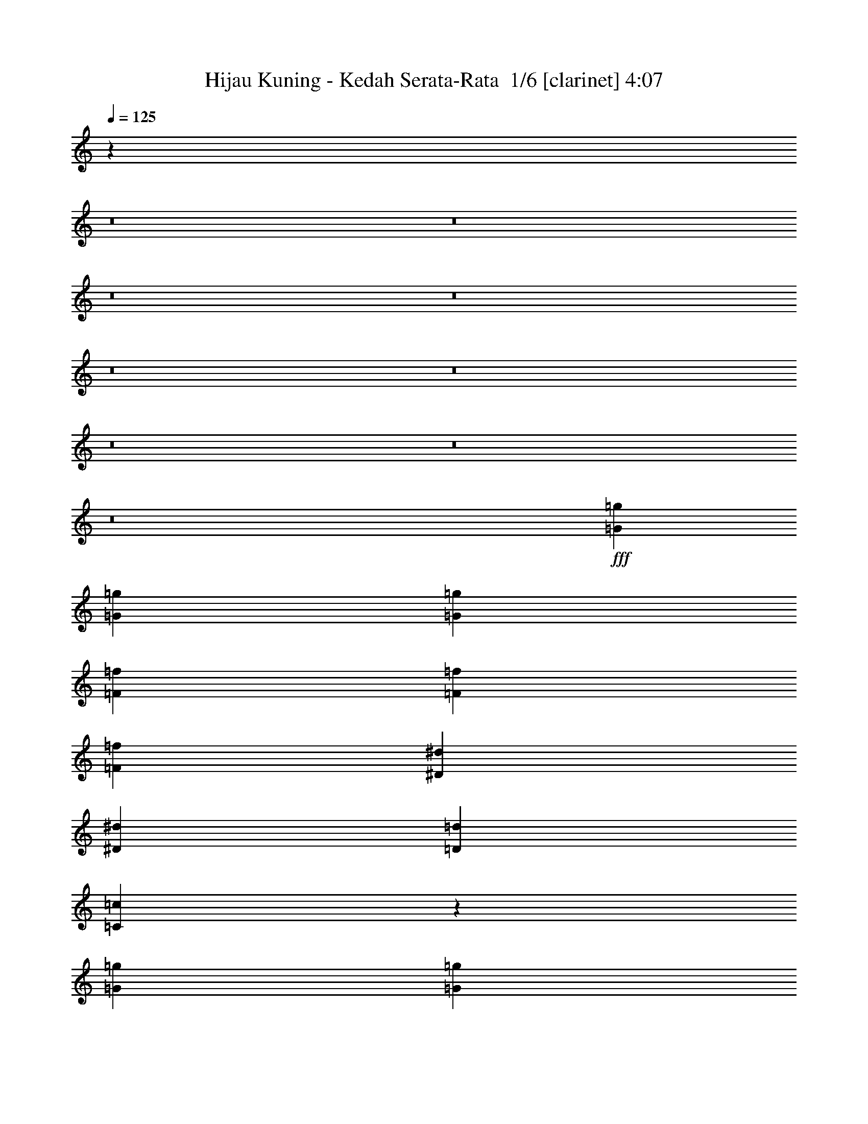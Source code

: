% Produced with Bruzo's Transcoding Environment 2.0 alpha 
% Transcribed by Bruzo 

X:1
T: Hijau Kuning - Kedah Serata-Rata  1/6 [clarinet] 4:07
Z: Transcribed with BruTE -8 358 4
L: 1/4
Q: 125
K: C
z74827/8000
z8/1
z8/1
z8/1
z8/1
z8/1
z8/1
z8/1
z8/1
z8/1
+fff+
[=G1611/4000=g1611/4000]
[=G3221/8000=g3221/8000]
[=G1611/2000=g1611/2000]
[=F1611/4000=f1611/4000]
[=F1611/4000=f1611/4000]
[=F1611/2000=f1611/2000]
[^D1611/4000^d1611/4000]
[^D1611/4000^d1611/4000]
[=D1611/2000=d1611/2000]
[=C601/800=c601/800]
z6877/8000
[=G1611/4000=g1611/4000]
[=G1611/4000=g1611/4000]
[=G1611/2000=g1611/2000]
[=F1611/4000=f1611/4000]
[=F1611/4000=f1611/4000]
[=F1611/2000=f1611/2000]
[^D1611/4000^d1611/4000]
[^D3221/8000^d3221/8000]
[=F1611/2000=f1611/2000]
[=G149/200=g149/200]
z433/500
[^A1611/4000^a1611/4000]
[^A1611/4000^a1611/4000]
[^A1611/2000^a1611/2000]
[^G1611/4000^g1611/4000]
[^G3221/8000^g3221/8000]
[^G1611/2000^g1611/2000]
[=G1611/2000=g1611/2000]
[^G1611/2000^g1611/2000]
[=G6409/8000=g6409/8000]
z6479/8000
[=D1611/4000=d1611/4000]
[=D3221/8000=d3221/8000]
[=D1611/2000=d1611/2000]
[=D1611/4000=d1611/4000]
[^D1611/4000^d1611/4000]
[^D1611/2000^d1611/2000]
[^D1611/4000^d1611/4000]
[^D1611/4000^d1611/4000]
[=F1611/2000=f1611/2000]
[^D3179/4000^d3179/4000]
z6529/8000
[=G1611/4000=g1611/4000]
[=G1611/4000=g1611/4000]
[=G1611/2000=g1611/2000]
[=F1611/4000=f1611/4000]
[=F1611/4000=f1611/4000]
[=F1611/2000=f1611/2000]
[^D1611/4000^d1611/4000]
[^D3221/8000^d3221/8000]
[=D1611/2000=d1611/2000]
[=C1577/2000=c1577/2000]
z329/400
[=G1611/4000=g1611/4000]
[=G1611/4000=g1611/4000]
[=G1611/2000=g1611/2000]
[=F1611/4000=f1611/4000]
[=F3221/8000=f3221/8000]
[=F1611/2000=f1611/2000]
[^D1611/4000^d1611/4000]
[^D1611/4000^d1611/4000]
[=F1611/2000=f1611/2000]
[=G6257/8000=g6257/8000]
z6631/8000
[^A1611/4000^a1611/4000]
[^A3221/8000^a3221/8000]
[^A1611/2000^a1611/2000]
[^G1611/4000^g1611/4000]
[^G1611/4000^g1611/4000]
[^G1611/2000^g1611/2000]
[=G1611/2000=g1611/2000]
[^G1611/2000^g1611/2000]
[=G3103/4000=g3103/4000]
z6681/8000
[=D1611/4000=d1611/4000]
[=D1611/4000=d1611/4000]
[=D1611/2000=d1611/2000]
[=D1611/4000=d1611/4000]
[^D1611/4000^d1611/4000]
[^D1611/2000^d1611/2000]
[^D1611/4000^d1611/4000]
[^D3221/8000^d3221/8000]
[=F1611/2000=f1611/2000]
[^D1539/2000^d1539/2000]
z4977/4000
[^G4833/4000^g4833/4000]
[=G3221/8000=g3221/8000]
[^G1611/4000^g1611/4000]
[=G1611/2000=g1611/2000]
[=F1611/4000=f1611/4000]
[=F1611/1000=f1611/1000]
[=F1611/4000=f1611/4000]
[^A1611/2000^a1611/2000]
[^G3221/8000^g3221/8000]
[=G1611/2000=g1611/2000]
[=F1611/2000=f1611/2000]
[=F1611/4000=f1611/4000]
[^D1611/2000^d1611/2000]
[=F1611/4000=f1611/4000]
[=G159/100=g159/100]
z16277/8000
[=F1611/2000=f1611/2000]
[=F1611/2000=f1611/2000]
[^D1611/2000^d1611/2000]
[^D6443/8000^d6443/8000]
[^D1611/2000^d1611/2000]
[=D1611/2000=d1611/2000]
[=D1611/2000=d1611/2000]
[^D1577/1000^d1577/1000]
z93707/8000
[^G1611/4000^g1611/4000]
[^G1611/2000^g1611/2000]
[=G1611/4000=g1611/4000]
[^G1611/4000^g1611/4000]
[=G1611/2000=g1611/2000]
[=F3221/8000=f3221/8000]
[=F1611/1000=f1611/1000]
[=F1611/4000=f1611/4000]
[^A1611/2000^a1611/2000]
[^G1611/4000^g1611/4000]
[=G1611/2000=g1611/2000]
[=F6443/8000=f6443/8000]
[=F1611/4000=f1611/4000]
[^D1611/2000^d1611/2000]
[=F1611/4000=f1611/4000]
[=G12467/8000=g12467/8000]
z1653/800
[=G1611/2000=g1611/2000]
[=G1611/2000=g1611/2000]
[=F1611/2000=f1611/2000]
[=G1611/2000=g1611/2000]
[=G1611/2000=g1611/2000]
[^G6443/8000^g6443/8000]
[=G25307/8000=g25307/8000]
z71351/8000
[=B,1611/2000=B1611/2000]
[=C1611/2000=c1611/2000]
[=B,6443/8000=B6443/8000]
[=C1611/1000=c1611/1000]
[=C1611/1000=c1611/1000]
[=D12887/8000=d12887/8000]
[=G1611/1000=g1611/1000]
[^G12767/8000^g12767/8000]
z3237/1000
[=F1611/2000=f1611/2000]
[^D1611/2000^d1611/2000]
[=D12887/8000=d12887/8000]
[^A,1611/1000^A1611/1000]
[^A1611/1000^a1611/1000]
[^G12887/8000^g12887/8000]
[=G6333/4000=g6333/4000]
z9777/4000
[=B,6443/8000=B6443/8000]
[=C1611/2000=c1611/2000]
[=B,1611/2000=B1611/2000]
[=C1611/1000=c1611/1000]
[^D12887/8000^d12887/8000]
[=G1611/1000=g1611/1000]
[^A1611/1000^a1611/1000]
[^G3141/2000^g3141/2000]
z3931/1600
[=G1611/2000=g1611/2000]
[=F1611/2000=f1611/2000]
[^D6443/8000^d6443/8000]
[=D1611/1000=d1611/1000]
[=B,1611/1000=B1611/1000]
[=C12887/8000=c12887/8000]
[^D1611/2000^d1611/2000]
[^D1611/2000^d1611/2000]
[=C25463/8000=c25463/8000]
z1689/2000
[=B,1611/2000=B1611/2000]
[=C1611/2000=c1611/2000]
[=B,1611/2000=B1611/2000]
[=C12887/8000=c12887/8000]
[=C1611/1000=c1611/1000]
[=D1611/1000=d1611/1000]
[=G12887/8000=g12887/8000]
[^G6431/4000^g6431/4000]
z25801/8000
[=F1611/2000=f1611/2000]
[^D1611/2000^d1611/2000]
[=D1611/1000=d1611/1000]
[^A,12887/8000^A12887/8000]
[^A1611/1000^a1611/1000]
[^G1611/1000^g1611/1000]
[=G319/200=g319/200]
z19459/8000
[=B,1611/2000=B1611/2000]
[=C6443/8000=c6443/8000]
[=B,1611/2000=B1611/2000]
[=C1611/1000=c1611/1000]
[^D1611/1000^d1611/1000]
[=G12887/8000=g12887/8000]
[^A1611/1000^a1611/1000]
[^G12659/8000^g12659/8000]
z489/200
[=G1611/2000=g1611/2000]
[=F1611/2000=f1611/2000]
[^D1611/2000^d1611/2000]
[=D12887/8000=d12887/8000]
[=B,1611/1000=B1611/1000]
[=C1611/1000=c1611/1000]
[^D6443/8000^d6443/8000]
[^D1611/2000^d1611/2000]
[=C6279/4000=c6279/4000]
z4857/320
z8/1
z8/1
z8/1
z8/1
z8/1
z8/1
z8/1
z8/1
z8/1
z8/1
z8/1
z8/1
z8/1
z8/1
z8/1
z8/1
z8/1
z8/1
z8/1
[^G1611/4000^g1611/4000]
[^G1611/2000^g1611/2000]
[=G1611/4000=g1611/4000]
[^G1611/4000^g1611/4000]
[=G1611/2000=g1611/2000]
[=F1611/4000=f1611/4000]
[=F12887/8000=f12887/8000]
[=F1611/4000=f1611/4000]
[^A1611/2000^a1611/2000]
[^G1611/4000^g1611/4000]
[=G1611/2000=g1611/2000]
[=F1611/2000=f1611/2000]
[=F1611/4000=f1611/4000]
[^D6443/8000^d6443/8000]
[=F1611/4000=f1611/4000]
[=G12749/8000=g12749/8000]
z16249/8000
[=F6443/8000=f6443/8000]
[=F1611/2000=f1611/2000]
[^D1611/2000^d1611/2000]
[^D1611/2000^d1611/2000]
[^D1611/2000^d1611/2000]
[=D1611/2000=d1611/2000]
[=D6443/8000=d6443/8000]
[^D2529/1600^d2529/1600]
z153/16
z8/1

X:2
T: Hijau Kuning - Kedah Serata-Rata  2/6 [flute] 4:07
Z: Transcribed with BruTE -12 249 3
L: 1/4
Q: 125
K: C
z103977/8000
z8/1
z8/1
+p+
[=C1611/2000]
[=G1611/2000]
[=F1611/2000]
[^D1611/2000]
[=D1611/2000]
[=C6443/8000]
[=D1611/2000]
[^D1611/2000]
[^A1611/2000]
[=f1611/2000]
[^d1611/2000]
[=d6443/8000]
[=C1611/2000]
[^A1611/2000]
[=c1611/2000]
[=D1611/2000]
[^G1611/2000]
[^d6443/8000]
[=d1611/2000]
[=c1611/2000]
[^A,1611/2000]
[^G1611/2000]
[^A1611/2000]
[=c6443/8000]
[=G1611/2000]
[=c1611/2000]
[=d1611/2000]
[^d1611/2000]
[=G1611/2000]
[=F6443/8000]
[^D1611/2000]
[=D783/1000]
z51731/8000
[=C,25769/8000=G,25769/8000=C25769/8000]
z141/50
[=C,3221/8000]
[=C,1611/4000]
[=C,1611/4000]
[=D,1611/4000]
[=C,1611/4000]
[=C,1611/4000]
[^D,1611/4000]
[=C,1611/4000]
[=C,1611/4000]
[=F,1611/4000]
[=C,1611/4000]
[=C,1611/4000]
[^D,3221/8000]
[=C,1611/4000]
[=C,1611/4000]
[^D,1611/4000]
+ppp+
[=D,1611/4000]
+p+
[=C,1611/4000]
[=C,1611/4000]
[^D,1611/4000]
[=C,1611/4000]
[=C,1611/4000]
[=D,1611/4000]
[=C,1611/4000]
[=C,3221/8000]
[=F,1611/4000]
[=C,1611/4000]
[=C,1611/4000]
[=G,1611/4000]
[=C,1611/4000]
[=C,1611/4000]
+ppp+
[^A,1611/4000]
+p+
[=C28839/8000]
z16697/2000
z8/1
z8/1
z8/1
z8/1
z8/1
[^D,1031/320^G,1031/320]
[=F,1611/500^A,1611/500]
[=D,1031/320=G,1031/320]
[=C,1031/320=G,1031/320=C1031/320]
[^D,1611/500^G,1611/500]
[=F,1031/320^A,1031/320]
[=C,1/8=G,1/8=C1/8]
z1111/4000
[=C,1/8=G,1/8=C1/8]
z1111/4000
[=C,1/8=G,1/8=C1/8]
z1111/4000
[=C,1/8=G,1/8-=C1/8-]
+ppp+
[=G,947/4000=C947/4000]
z1693/2000
+p+
[=C,1/8=G,1/8=C1/8]
z2221/8000
[=C,1/8=G,1/8=C1/8]
z1111/4000
[=C,1/8=G,1/8=C1/8]
z1111/4000
[=C,1/8=G,1/8=C1/8]
z4333/4000
[^D,1611/2000^G,1611/2000]
[=D,1611/2000=G,1611/2000]
[=C,1/8=G,1/8=C1/8]
z1111/4000
[=C,1/8=G,1/8=C1/8]
z1111/4000
[=C,1/8=G,1/8=C1/8]
z2221/8000
[=C,1/8=G,1/8-=C1/8-]
+ppp+
[=G,461/2000=C461/2000]
z3411/4000
+p+
[=C,1/8=G,1/8=C1/8]
z1111/4000
[=C,1/8=G,1/8=C1/8]
z1111/4000
[=C,1/8=G,1/8=C1/8]
z1111/4000
[=C,1/8=G,1/8=C1/8]
z4333/4000
[=C,1611/2000=G,1611/2000=C1611/2000]
[=F,6443/8000^A,6443/8000]
[^D,1611/500^G,1611/500]
[=F,1031/320^A,1031/320]
[=D,1031/320=G,1031/320]
[=C,1611/500=G,1611/500=C1611/500]
[^D,1031/320^G,1031/320]
[=C,1031/320=F,1031/320]
[=D,25307/8000=G,25307/8000]
z12141/800
z8/1
z8/1
z8/1
z8/1
z8/1
z8/1
z8/1
z8/1
z8/1
z8/1
z8/1
z8/1
z8/1
z8/1
z8/1
z8/1
z8/1
z8/1
z8/1
z8/1
z8/1
z8/1
z8/1
z8/1
z8/1
z8/1
[=G1611/4000]
[=F1611/4000]
[^D6323/4000]
z37/4
z8/1
z8/1
z8/1
z8/1
z8/1
z8/1
z8/1
z8/1
z8/1
z8/1

X:3
T: Hijau Kuning - Kedah Serata-Rata  3/6 [horn] 4:07
Z: Transcribed with BruTE 36 205 1
L: 1/4
Q: 125
K: C
z1031/320
+f+
[=C1/8=G1/8=c1/8]
z1111/4000
[=C1/8=G1/8=c1/8]
z1111/4000
[=C6443/8000=G6443/8000=c6443/8000]
[=C1/8=G1/8=c1/8]
z1111/4000
[=C1/8=G1/8=c1/8]
z1111/4000
[=C1611/2000=G1611/2000=c1611/2000]
[=C1/8=G1/8=c1/8]
z1111/4000
[=C1/8=G1/8=c1/8]
z1111/4000
[=C1611/2000=G1611/2000=c1611/2000]
[=C1/8=G1/8=c1/8]
z1111/4000
[=C1/8=G1/8=c1/8]
z1111/4000
[=C6443/8000=G6443/8000=c6443/8000]
[^A,1/8=F1/8^A1/8]
z1111/4000
[^A,1/8=F1/8^A1/8]
z1111/4000
[^A,1611/2000=F1611/2000^A1611/2000]
[^A,1/8=F1/8^A1/8]
z1111/4000
[^A,1/8=F1/8^A1/8]
z1111/4000
[^A,1611/2000=F1611/2000^A1611/2000]
[^A,1/8=F1/8^A1/8]
z1111/4000
[^A,1/8=F1/8^A1/8]
z1111/4000
[^A,6443/8000=F6443/8000^A6443/8000]
[^A,1/8=F1/8^A1/8]
z1111/4000
[^A,1/8=F1/8^A1/8]
z1111/4000
[^A,1611/2000=F1611/2000^A1611/2000]
[^G,1/8^D1/8^G1/8]
z1111/4000
[^G,1/8^D1/8^G1/8]
z1111/4000
[^G,1611/2000^D1611/2000^G1611/2000]
[^G,1/8^D1/8^G1/8]
z1111/4000
[^G,1/8^D1/8^G1/8]
z1111/4000
[^G,6443/8000^D6443/8000^G6443/8000]
[^G,1/8^D1/8^G1/8]
z1111/4000
[^G,1/8^D1/8^G1/8]
z1111/4000
[^G,1611/2000^D1611/2000^G1611/2000]
[^G,1/8^D1/8^G1/8]
z1111/4000
[^G,1/8^D1/8^G1/8]
z1111/4000
[^G,1611/2000^D1611/2000^G1611/2000]
[=G,1/8=D1/8=G1/8]
z1111/4000
[=G,1/8=D1/8=G1/8]
z1111/4000
[=G,6443/8000=D6443/8000=G6443/8000]
[=G,1/8=D1/8=G1/8]
z1111/4000
[=G,1/8=D1/8=G1/8]
z1111/4000
[=G,1611/2000=D1611/2000=G1611/2000]
[=G,1/8=D1/8=G1/8]
z1111/4000
[=G,1/8=D1/8=G1/8]
z1111/4000
[=G,1611/2000=D1611/2000=G1611/2000]
[=G,1/8=D1/8=G1/8]
z1111/4000
[=G,1/8=D1/8=G1/8]
z1111/4000
[=G,6443/8000=D6443/8000=G6443/8000]
[=C1/8=G1/8=c1/8]
z1111/4000
[=C1/8=G1/8=c1/8]
z1111/4000
[=C1611/2000=G1611/2000=c1611/2000]
[=C1/8=G1/8=c1/8]
z1111/4000
[=C1/8=G1/8=c1/8]
z1111/4000
[=C1611/2000=G1611/2000=c1611/2000]
[=C1/8=G1/8=c1/8]
z1111/4000
[=C1/8=G1/8=c1/8]
z1111/4000
[=C6443/8000=G6443/8000=c6443/8000]
[=C1/8=G1/8=c1/8]
z1111/4000
[=C1/8=G1/8=c1/8]
z1111/4000
[=C1611/2000=G1611/2000=c1611/2000]
[^A,1/8=F1/8^A1/8]
z1111/4000
[^A,1/8=F1/8^A1/8]
z1111/4000
[^A,1611/2000=F1611/2000^A1611/2000]
[^A,1/8=F1/8^A1/8]
z1111/4000
[^A,1/8=F1/8^A1/8]
z1111/4000
[^A,6443/8000=F6443/8000^A6443/8000]
[^A,1/8=F1/8^A1/8]
z1111/4000
[^A,1/8=F1/8^A1/8]
z1111/4000
[^A,1611/2000=F1611/2000^A1611/2000]
[^A,1/8=F1/8^A1/8]
z1111/4000
[^A,1/8=F1/8^A1/8]
z1111/4000
[^A,1611/2000=F1611/2000^A1611/2000]
[^G,1/8^D1/8^G1/8]
z1111/4000
[^G,1/8^D1/8^G1/8]
z1111/4000
[^G,6443/8000^D6443/8000^G6443/8000]
[^G,1/8^D1/8^G1/8]
z1111/4000
[^G,1/8^D1/8^G1/8]
z1111/4000
[^G,1611/2000^D1611/2000^G1611/2000]
[^G,1/8^D1/8^G1/8]
z1111/4000
[^G,1/8^D1/8^G1/8]
z1111/4000
[^G,1611/2000^D1611/2000^G1611/2000]
[^G,1/8^D1/8^G1/8]
z1111/4000
[^G,1/8^D1/8^G1/8]
z1111/4000
[^G,6443/8000^D6443/8000^G6443/8000]
[=G,1/8=D1/8=G1/8]
z1111/4000
[=G,1/8=D1/8=G1/8]
z1111/4000
[=G,1611/2000=D1611/2000=G1611/2000]
[=G,1/8=D1/8=G1/8]
z1111/4000
[=G,1/8=D1/8=G1/8]
z1111/4000
[=G,1611/2000=D1611/2000=G1611/2000]
[=G,1/8=D1/8=G1/8]
z1111/4000
[=G,1/8=D1/8=G1/8]
z1111/4000
[=G,6443/8000=D6443/8000=G6443/8000]
[=G,1/8=D1/8=G1/8]
z1111/4000
[=G,1/8=D1/8=G1/8]
z1111/4000
[=G,1611/2000=D1611/2000=G1611/2000]
[=C1611/4000]
[=C1611/4000]
[=D1611/4000]
[=C1611/4000]
[=C1611/4000]
[^D1611/4000]
[=C1611/4000]
[=C3221/8000-]
[=F1611/4000=C1611/4000]
[=C1611/4000]
[=C1611/4000]
[^D1611/4000]
[=C1611/4000]
[=C1611/4000]
[^D1611/4000]
+mp+
[=D1611/4000]
+f+
[=C1611/4000]
[=C1611/4000]
[^D1611/4000]
[=C3221/8000]
[=C1611/4000]
[=D1611/4000]
[=C1611/4000]
[=C1611/4000-]
[=F1611/4000=C1611/4000]
[=C1611/4000]
[=C1611/4000-]
[=G1611/4000-=C1611/4000]
[=C1611/4000=G1611/4000-]
[=C1611/4000-=G1611/4000-]
[^A1611/4000=C1611/4000-=G1611/4000-]
[=c1933/1600=c'1933/1600=C1933/1600=G1933/1600-]
[=C1611/4000=G1611/4000-]
[^D1611/4000=G1611/4000-]
[=C1611/4000=G1611/4000-]
[=C1611/4000=G1611/4000-]
[=D1611/4000=G1611/4000-]
[=C1611/4000-=G1611/4000]
[=F1611/4000=C1611/4000]
[=C1611/4000]
[=C1611/4000]
[^D3221/8000]
[=C1611/4000]
[=C1611/4000]
[^D1611/4000]
+mp+
[=D1611/4000]
+f+
[=C1611/4000]
[=C1611/4000]
[^D1611/4000]
[=C1611/4000]
[=C1611/4000]
[=D1611/4000]
[=C1611/4000]
[=C3221/8000-]
[=F1611/4000=C1611/4000]
[=C1611/4000]
[=C1611/4000]
+fff+
[=c1611/800=g1611/800]
+f+
[=C1611/2000=G1611/2000=c1611/2000]
[=C1/8=G1/8=c1/8]
z1111/4000
[=C1/8=G1/8=c1/8]
z2221/8000
[=C1/8=G1/8=c1/8]
z1111/4000
[=C1/8=G1/8=c1/8]
z1111/4000
[=C1/8=G1/8=c1/8]
z1111/4000
[=C1/8=G1/8=c1/8]
z1111/4000
[=C1/8=G1/8=c1/8]
z1111/4000
[=C1/8=G1/8=c1/8]
z1111/4000
[=C1/8=G1/8=c1/8]
z1111/4000
[=C1/8=G1/8=c1/8]
z1111/4000
[=C1/8=G1/8=c1/8]
z1111/4000
[=C1/8=G1/8=c1/8]
z1111/4000
[=C1/8=G1/8=c1/8]
z1111/4000
[=C1/8=G1/8=c1/8]
z2221/8000
[^G,1611/2000^D1611/2000^G1611/2000]
[^G,1/8^D1/8^G1/8]
z1111/4000
[^G,1/8^D1/8^G1/8]
z1111/4000
[^G,1/8^D1/8^G1/8]
z1111/4000
[^G,1/8^D1/8^G1/8]
z1111/4000
[^G,1/8^D1/8^G1/8]
z1111/4000
[^G,1/8^D1/8^G1/8]
z1111/4000
[^G,1/8^D1/8^G1/8]
z1111/4000
[^G,1/8^D1/8^G1/8]
z1111/4000
[^G,1/8^D1/8^G1/8]
z1111/4000
[^G,1/8^D1/8^G1/8]
z2221/8000
[^G,1/8^D1/8^G1/8]
z1111/4000
[^G,1/8^D1/8^G1/8]
z1111/4000
[^G,1/8^D1/8^G1/8]
z1111/4000
[^G,1/8^D1/8^G1/8]
z1111/4000
[^D1611/2000^A1611/2000^d1611/2000]
[^D1/8^A1/8^d1/8]
z1111/4000
[^D1/8^A1/8^d1/8]
z1111/4000
[^D1/8^A1/8^d1/8]
z1111/4000
[^D1/8^A1/8^d1/8]
z1111/4000
[^D1/8^A1/8^d1/8]
z1111/4000
[^D1/8^A1/8^d1/8]
z2221/8000
[^D1/8^A1/8^d1/8]
z1111/4000
[^D1/8^A1/8^d1/8]
z1111/4000
[^D1/8^A1/8^d1/8]
z1111/4000
[^D1/8^A1/8^d1/8]
z1111/4000
[^D1/8^A1/8^d1/8]
z1111/4000
[^D1/8^A1/8^d1/8]
z1111/4000
[^D1/8^A1/8^d1/8]
z1111/4000
[^D1/8^A1/8^d1/8]
z1111/4000
[^A,1611/2000=F1611/2000^A1611/2000]
[^A,1/8=F1/8^A1/8]
z1111/4000
[^A,1/8=F1/8^A1/8]
z2221/8000
[^A,1/8=F1/8^A1/8]
z1111/4000
[^A,1/8=F1/8^A1/8]
z1111/4000
[^A,1/8=F1/8^A1/8]
z1111/4000
[^A,1/8=F1/8^A1/8]
z1111/4000
[^A,1/8=F1/8^A1/8]
z1111/4000
[^A,1/8=F1/8^A1/8]
z1111/4000
[^A,1/8=F1/8^A1/8]
z1111/4000
[^A,1/8=F1/8^A1/8]
z1111/4000
[^A,1/8=F1/8^A1/8]
z1111/4000
[^A,1/8=F1/8^A1/8]
z1111/4000
[^A,1/8=F1/8^A1/8]
z1111/4000
[^A,1/8=F1/8^A1/8]
z2221/8000
[=C1611/2000=G1611/2000=c1611/2000]
[=C1/8=G1/8=c1/8]
z1111/4000
[=C1/8=G1/8=c1/8]
z1111/4000
[=C1/8=G1/8=c1/8]
z1111/4000
[=C1/8=G1/8=c1/8]
z1111/4000
[=C1/8=G1/8=c1/8]
z1111/4000
[=C1/8=G1/8=c1/8]
z1111/4000
[=C1/8=G1/8=c1/8]
z1111/4000
[=C1/8=G1/8=c1/8]
z1111/4000
[=C1/8=G1/8=c1/8]
z1111/4000
[=C1/8=G1/8=c1/8]
z2221/8000
[=C1/8=G1/8=c1/8]
z1111/4000
[=C1/8=G1/8=c1/8]
z1111/4000
[=C1/8=G1/8=c1/8]
z1111/4000
[=C1/8=G1/8=c1/8]
z1111/4000
[^G,1611/2000^D1611/2000^G1611/2000]
[^G,1/8^D1/8^G1/8]
z1111/4000
[^G,1/8^D1/8^G1/8]
z1111/4000
[^G,1/8^D1/8^G1/8]
z1111/4000
[^G,1/8^D1/8^G1/8]
z1111/4000
[^G,1/8^D1/8^G1/8]
z1111/4000
[^G,1/8^D1/8^G1/8]
z2221/8000
[^G,1/8^D1/8^G1/8]
z1111/4000
[^G,1/8^D1/8^G1/8]
z1111/4000
[^G,1/8^D1/8^G1/8]
z1111/4000
[^G,1/8^D1/8^G1/8]
z1111/4000
[^G,1/8^D1/8^G1/8]
z1111/4000
[^G,1/8^D1/8^G1/8]
z1111/4000
[^G,1/8^D1/8^G1/8]
z1111/4000
[^G,1/8^D1/8^G1/8]
z1111/4000
[^D1611/2000^A1611/2000^d1611/2000]
[^D1/8^A1/8^d1/8]
z1111/4000
[^D1/8^A1/8^d1/8]
z2221/8000
[^D1/8^A1/8^d1/8]
z1111/4000
[^D1/8^A1/8^d1/8]
z1111/4000
[^D1/8^A1/8^d1/8]
z1111/4000
[^D1/8^A1/8^d1/8]
z1111/4000
[^D1/8^A1/8^d1/8]
z1111/4000
[^D1/8^A1/8^d1/8]
z1111/4000
[^D1/8^A1/8^d1/8]
z1111/4000
[^D1/8^A1/8^d1/8]
z1111/4000
[^D1/8^A1/8^d1/8]
z1111/4000
[^D1/8^A1/8^d1/8]
z1111/4000
[^D1/8^A1/8^d1/8]
z1111/4000
[^D1/8^A1/8^d1/8]
z2221/8000
[^A,1611/2000=F1611/2000^A1611/2000]
[^A,1/8=F1/8^A1/8]
z1111/4000
[^A,1/8=F1/8^A1/8]
z1111/4000
[^A,1/8=F1/8^A1/8]
z1111/4000
[^A,1/8=F1/8^A1/8]
z1111/4000
[^A,1/8=F1/8^A1/8]
z1111/4000
[^A,1/8=F1/8^A1/8]
z1111/4000
[^A,1/8=F1/8^A1/8]
z1111/4000
[^A,1/8=F1/8^A1/8]
z1111/4000
[^A,1/8=F1/8^A1/8]
z1111/4000
[^A,1/8=F1/8^A1/8]
z2221/8000
[^A,1/8=F1/8^A1/8]
z1111/4000
[^A,1/8=F1/8^A1/8]
z1111/4000
[^A,1/8=F1/8^A1/8]
z1111/4000
[^A,1/8=F1/8^A1/8]
z1111/4000
[^G,1031/320^D1031/320^G1031/320]
[^A,1611/500=F1611/500^A1611/500]
[=G,1031/320=D1031/320=G1031/320]
[=C1031/320=G1031/320=c1031/320]
[^G,1611/500^D1611/500^G1611/500]
[^A,1031/320=F1031/320^A1031/320]
[=C1/8=G1/8=c1/8]
z1111/4000
[=C1/8=G1/8=c1/8]
z1111/4000
[=C1/8=G1/8=c1/8]
z1111/4000
[=C1/8=G1/8-=c1/8-]
+ppp+
[=G947/4000=c947/4000]
z1693/2000
+f+
[=C1/8=G1/8=c1/8]
z2221/8000
[=C1/8=G1/8=c1/8]
z1111/4000
[=C1/8=G1/8=c1/8]
z1111/4000
[=C1/8=G1/8=c1/8]
z4333/4000
[^G,1611/2000^D1611/2000^G1611/2000]
[=G,1611/2000=D1611/2000=G1611/2000]
[=C1/8=G1/8=c1/8]
z1111/4000
[=C1/8=G1/8=c1/8]
z1111/4000
[=C1/8=G1/8=c1/8]
z2221/8000
[=C1/8=G1/8-=c1/8-]
+ppp+
[=G461/2000=c461/2000]
z3411/4000
+f+
[=C1/8=G1/8=c1/8]
z1111/4000
[=C1/8=G1/8=c1/8]
z1111/4000
[=C1/8=G1/8=c1/8]
z1111/4000
[=C1/8=G1/8=c1/8]
z4333/4000
[=C1611/2000=G1611/2000=c1611/2000]
[^A,6443/8000=F6443/8000^A6443/8000]
[^G,1611/500^D1611/500^G1611/500]
[^A,1031/320=F1031/320^A1031/320]
[=G,1031/320=D1031/320=G1031/320]
[=C1611/500=G1611/500=c1611/500]
[^G,1031/320^D1031/320^G1031/320]
[=F,1031/320=C1031/320=F1031/320]
[=G,1611/4000=D1611/4000=G1611/4000]
[=G,1611/4000=D1611/4000=G1611/4000]
[=G,1611/4000=D1611/4000=G1611/4000]
[=G,3141/8000=D3141/8000=G3141/8000]
z261/320
[=G,1611/4000=D1611/4000=G1611/4000]
[=G,1611/4000=D1611/4000=G1611/4000]
[=G,1611/4000=D1611/4000=G1611/4000]
[=G,2809/8000=D2809/8000=G2809/8000]
z857/1000
[=F,1611/2000=C1611/2000=F1611/2000]
[=G,1611/2000=D1611/2000=G1611/2000]
[=G,1611/4000=D1611/4000=G1611/4000]
[=G,1611/4000=D1611/4000=G1611/4000]
[=G,1611/4000=D1611/4000=G1611/4000]
[=G,309/800=D309/800=G309/800]
z411/500
[=G,3221/8000=D3221/8000=G3221/8000]
[=G,1611/4000=D1611/4000=G1611/4000]
[=G,1611/4000=D1611/4000=G1611/4000]
[=G,2759/8000=D2759/8000=G2759/8000]
z16341/4000
[=C1/8-=G1/8=c1/8-]
+ppp+
[=C1111/4000=c1111/4000]
+f+
[=C1/8-=G1/8=c1/8-]
+ppp+
[=C1111/4000=c1111/4000]
+f+
[=C1611/2000=G1611/2000=c1611/2000]
[=C1/8=G1/8=c1/8]
z1111/4000
[=C1/8=G1/8=c1/8]
z1111/4000
[=C1611/2000=G1611/2000=c1611/2000]
[=C1/8=G1/8=c1/8]
z1111/4000
[=C1/8=G1/8=c1/8]
z1111/4000
[=C6443/8000=G6443/8000=c6443/8000]
[=C1/8=G1/8=c1/8]
z1111/4000
[=C1/8=G1/8=c1/8]
z1111/4000
[=C1611/2000=G1611/2000=c1611/2000]
[=F,1/8=C1/8=F1/8]
z1111/4000
[=F,1/8=C1/8=F1/8]
z1111/4000
[=F,1611/2000=C1611/2000=F1611/2000]
[=F,1/8=C1/8=F1/8]
z1111/4000
[=F,1/8=C1/8=F1/8]
z1111/4000
[=F,6443/8000=C6443/8000=F6443/8000]
[=F,1/8=C1/8=F1/8]
z1111/4000
[=F,1/8=C1/8=F1/8]
z1111/4000
[=F,1611/2000=C1611/2000=F1611/2000]
[=F,1/8=C1/8=F1/8]
z1111/4000
[=F,1/8=C1/8=F1/8]
z1111/4000
[=F,1611/2000=C1611/2000=F1611/2000]
[^A,1/8=F1/8^A1/8]
z1111/4000
[^A,1/8=F1/8^A1/8]
z1111/4000
[^A,6443/8000=F6443/8000^A6443/8000]
[^A,1/8=F1/8^A1/8]
z1111/4000
[^A,1/8=F1/8^A1/8]
z1111/4000
[^A,1611/2000=F1611/2000^A1611/2000]
[^A,1/8=F1/8^A1/8]
z1111/4000
[^A,1/8=F1/8^A1/8]
z1111/4000
[^A,1611/2000=F1611/2000^A1611/2000]
[^A,1/8=F1/8^A1/8]
z1111/4000
[^A,1/8=F1/8^A1/8]
z1111/4000
[^A,6443/8000=F6443/8000^A6443/8000]
[^D1/8^A1/8^d1/8]
z1111/4000
[^D1/8^A1/8^d1/8]
z1111/4000
[^D1611/2000^A1611/2000^d1611/2000]
[^D1/8^A1/8^d1/8]
z1111/4000
[^D1/8^A1/8^d1/8]
z1111/4000
[^D1611/2000^A1611/2000^d1611/2000]
[^D1/8^A1/8^d1/8]
z1111/4000
[^D1/8^A1/8^d1/8]
z1111/4000
[^D6443/8000^A6443/8000^d6443/8000]
[^D1/8^A1/8^d1/8]
z1111/4000
[^D1/8^A1/8^d1/8]
z1111/4000
[^D1611/2000^A1611/2000^d1611/2000]
[=C1/8-=G1/8=c1/8-]
+ppp+
[=C1111/4000=c1111/4000]
+f+
[=C1/8-=G1/8=c1/8-]
+ppp+
[=C1111/4000=c1111/4000]
+f+
[=C1611/2000=G1611/2000=c1611/2000]
[=C1/8-=G1/8=c1/8-]
+ppp+
[=C1111/4000=c1111/4000]
+f+
[=C1/8-=G1/8=c1/8-]
+ppp+
[=C1111/4000=c1111/4000]
+f+
[=C6443/8000=G6443/8000=c6443/8000]
[=C1/8=G1/8=c1/8]
z1111/4000
[=C1/8=G1/8=c1/8]
z1111/4000
[=C1611/2000=G1611/2000=c1611/2000]
[=C1/8=G1/8=c1/8]
z1111/4000
[=C1/8=G1/8=c1/8]
z1111/4000
[=C1611/2000=G1611/2000=c1611/2000]
[=F,1/8=C1/8=F1/8]
z1111/4000
[=F,1/8=C1/8=F1/8]
z1111/4000
[=F,6443/8000=C6443/8000=F6443/8000]
[=F,1/8=C1/8=F1/8]
z1111/4000
[=F,1/8=C1/8=F1/8]
z1111/4000
[=F,1611/2000=C1611/2000=F1611/2000]
[=F,1/8=C1/8=F1/8]
z1111/4000
[=F,1/8=C1/8=F1/8]
z1111/4000
[=F,1611/2000=C1611/2000=F1611/2000]
[=F,1/8=C1/8=F1/8]
z1111/4000
[=F,1/8=C1/8=F1/8]
z1111/4000
[=F,6443/8000=C6443/8000=F6443/8000]
[=G,1/8=D1/8=G1/8]
z1111/4000
[=G,1/8=D1/8=G1/8]
z1111/4000
[=G,1611/2000=D1611/2000=G1611/2000]
[=G,1/8=D1/8=G1/8]
z1111/4000
[=G,1/8=D1/8=G1/8]
z1111/4000
[=G,1611/2000=D1611/2000=G1611/2000]
[=G,1/8=D1/8=G1/8]
z1111/4000
[=G,1/8=D1/8=G1/8]
z1111/4000
[=G,6443/8000=D6443/8000=G6443/8000]
[=G,1/8=D1/8=G1/8]
z1111/4000
[=G,1/8=D1/8=G1/8]
z1111/4000
[=G,1611/2000=D1611/2000=G1611/2000]
[=C1/8=G1/8=c1/8]
z1111/4000
[=C1/8=G1/8=c1/8]
z1111/4000
[=C1611/2000=G1611/2000=c1611/2000]
[=C1/8=G1/8=c1/8]
z1111/4000
[=C1/8=G1/8=c1/8]
z1111/4000
[=C6443/8000=G6443/8000=c6443/8000]
[=C1/8=G1/8=c1/8]
z1111/4000
[=C1/8=G1/8=c1/8]
z1111/4000
[=C1611/2000=G1611/2000=c1611/2000]
[=C1/8=G1/8=c1/8]
z1111/4000
[=C1/8=G1/8=c1/8]
z1111/4000
[=C1611/2000=G1611/2000=c1611/2000]
[=C1/8=G1/8=c1/8]
z1111/4000
[=C1/8=G1/8=c1/8]
z1111/4000
[=C6443/8000=G6443/8000=c6443/8000]
[=C1/8=G1/8=c1/8]
z1111/4000
[=C1/8=G1/8=c1/8]
z1111/4000
[=C1611/2000=G1611/2000=c1611/2000]
[=C1/8=G1/8=c1/8]
z1111/4000
[=C1/8=G1/8=c1/8]
z1111/4000
[=C1611/2000=G1611/2000=c1611/2000]
[=C1/8=G1/8=c1/8]
z1111/4000
[=C1/8=G1/8=c1/8]
z1111/4000
[=C6443/8000=G6443/8000=c6443/8000]
[=F,1/8=C1/8=F1/8]
z1111/4000
[=F,1/8=C1/8=F1/8]
z1111/4000
[=F,1611/2000=C1611/2000=F1611/2000]
[=F,1/8=C1/8=F1/8]
z1111/4000
[=F,1/8=C1/8=F1/8]
z1111/4000
[=F,1611/2000=C1611/2000=F1611/2000]
[=F,1/8=C1/8=F1/8]
z1111/4000
[=F,1/8=C1/8=F1/8]
z1111/4000
[=F,6443/8000=C6443/8000=F6443/8000]
[=F,1/8=C1/8=F1/8]
z1111/4000
[=F,1/8=C1/8=F1/8]
z1111/4000
[=F,1611/2000=C1611/2000=F1611/2000]
[^A,1/8=F1/8^A1/8]
z1111/4000
[^A,1/8=F1/8^A1/8]
z1111/4000
[^A,1611/2000=F1611/2000^A1611/2000]
[^A,1/8=F1/8^A1/8]
z1111/4000
[^A,1/8=F1/8^A1/8]
z2221/8000
[^A,1611/2000=F1611/2000^A1611/2000]
[^A,1/8=F1/8^A1/8]
z1111/4000
[^A,1/8=F1/8^A1/8]
z1111/4000
[^A,1611/2000=F1611/2000^A1611/2000]
[^A,1/8=F1/8^A1/8]
z1111/4000
[^A,1/8=F1/8^A1/8]
z1111/4000
[^A,1611/2000=F1611/2000^A1611/2000]
[^D1/8^A1/8^d1/8]
z1111/4000
[^D1/8^A1/8^d1/8]
z2221/8000
[^D1611/2000^A1611/2000^d1611/2000]
[^D1/8^A1/8^d1/8]
z1111/4000
[^D1/8^A1/8^d1/8]
z1111/4000
[^D1611/2000^A1611/2000^d1611/2000]
[^D1/8^A1/8^d1/8]
z1111/4000
[^D1/8^A1/8^d1/8]
z1111/4000
[^D1611/2000^A1611/2000^d1611/2000]
[^D1/8^A1/8^d1/8]
z1111/4000
[^D1/8^A1/8^d1/8]
z2221/8000
[^D1611/2000^A1611/2000^d1611/2000]
[=C1/8-=G1/8=c1/8-]
+ppp+
[=C1111/4000=c1111/4000]
+f+
[=C1/8-=G1/8=c1/8-]
+ppp+
[=C1111/4000=c1111/4000]
+f+
[=C1611/2000=G1611/2000=c1611/2000]
[=C1/8-=G1/8=c1/8-]
+ppp+
[=C1111/4000=c1111/4000]
+f+
[=C1/8-=G1/8=c1/8-]
+ppp+
[=C1111/4000=c1111/4000]
+f+
[=C1611/2000=G1611/2000=c1611/2000]
[=C1/8=G1/8=c1/8]
z1111/4000
[=C1/8=G1/8=c1/8]
z2221/8000
[=C1611/2000=G1611/2000=c1611/2000]
[=C1/8=G1/8=c1/8]
z1111/4000
[=C1/8=G1/8=c1/8]
z1111/4000
[=C1611/2000=G1611/2000=c1611/2000]
[=F,1/8=C1/8=F1/8]
z1111/4000
[=F,1/8=C1/8=F1/8]
z1111/4000
[=F,1611/2000=C1611/2000=F1611/2000]
[=F,1/8=C1/8=F1/8]
z1111/4000
[=F,1/8=C1/8=F1/8]
z2221/8000
[=F,1611/2000=C1611/2000=F1611/2000]
[=F,1/8=C1/8=F1/8]
z1111/4000
[=F,1/8=C1/8=F1/8]
z1111/4000
[=F,1611/2000=C1611/2000=F1611/2000]
[=F,1/8=C1/8=F1/8]
z1111/4000
[=F,1/8=C1/8=F1/8]
z1111/4000
[=F,1611/2000=C1611/2000=F1611/2000]
[=G,1/8=D1/8=G1/8]
z1111/4000
[=G,1/8=D1/8=G1/8]
z2221/8000
[=G,1611/2000=D1611/2000=G1611/2000]
[=G,1/8=D1/8=G1/8]
z1111/4000
[=G,1/8=D1/8=G1/8]
z1111/4000
[=G,1611/2000=D1611/2000=G1611/2000]
[=G,1/8=D1/8=G1/8]
z1111/4000
[=G,1/8=D1/8=G1/8]
z1111/4000
[=G,1611/2000=D1611/2000=G1611/2000]
[=G,1/8=D1/8=G1/8]
z1111/4000
[=G,1/8=D1/8=G1/8]
z2221/8000
[=G,1611/2000=D1611/2000=G1611/2000]
[=C1/8=G1/8=c1/8]
z1111/4000
[=C1/8=G1/8=c1/8]
z1111/4000
[=C1611/2000=G1611/2000=c1611/2000]
[=C1/8=G1/8=c1/8]
z1111/4000
[=C1/8=G1/8=c1/8]
z1111/4000
[=C1611/2000=G1611/2000=c1611/2000]
[=C1/8=G1/8=c1/8]
z1111/4000
[=C1/8=G1/8=c1/8]
z2221/8000
[=C1611/2000=G1611/2000=c1611/2000]
[=C1/8=G1/8=c1/8]
z1111/4000
[=C1/8=G1/8=c1/8]
z1111/4000
[=C1611/2000=G1611/2000=c1611/2000]
[^G,1611/8000^D1611/8000^G1611/8000]
[^G,1611/8000^D1611/8000^G1611/8000]
[^G,257/1600^D257/1600^G257/1600]
z5159/8000
[^G,1611/8000^D1611/8000^G1611/8000]
[^G,1611/8000^D1611/8000^G1611/8000]
[^G,1119/8000^D1119/8000^G1119/8000]
z1331/2000
[^G,1611/8000^D1611/8000^G1611/8000]
[^G,1611/8000^D1611/8000^G1611/8000]
[^G,727/4000^D727/4000^G727/4000]
z499/800
[^G,1611/8000^D1611/8000^G1611/8000]
[^G,1611/8000^D1611/8000^G1611/8000]
[^G,161/1000^D161/1000^G161/1000]
z1289/2000
[^A,1611/2000=F1611/2000^A1611/2000]
[^G,1611/2000^D1611/2000^G1611/2000]
[^G,1611/8000^D1611/8000^G1611/8000]
[^G,1611/8000^D1611/8000^G1611/8000]
[^G,617/4000^D617/4000^G617/4000]
z5209/8000
[^G,1611/8000^D1611/8000^G1611/8000]
[^G,1611/8000^D1611/8000^G1611/8000]
[^G,1569/8000^D1569/8000^G1569/8000]
z39/64
[^G,1611/8000^D1611/8000^G1611/8000]
[^G,1611/8000^D1611/8000^G1611/8000]
[^G,1403/8000^D1403/8000^G1403/8000]
z5041/8000
[^G,1611/8000^D1611/8000^G1611/8000]
[^G,1611/8000^D1611/8000^G1611/8000]
[^G,1237/8000^D1237/8000^G1237/8000]
z5207/8000
[^G,6443/8000^D6443/8000^G6443/8000]
[^A,1611/2000=F1611/2000^A1611/2000]
[=C1611/8000=G1611/8000=c1611/8000]
[=C1611/8000=G1611/8000=c1611/8000]
[=C37/250=G37/250=c37/250]
z263/400
[=C1611/8000=G1611/8000=c1611/8000]
[=C1611/8000=G1611/8000=c1611/8000]
[=C759/4000=G759/4000=c759/4000]
z2463/4000
[=C1611/8000=G1611/8000=c1611/8000]
[=C1611/8000=G1611/8000=c1611/8000]
[=C169/1000=G169/1000=c169/1000]
z1273/2000
[=C1611/8000=G1611/8000=c1611/8000]
[=C161/800=G161/800=c161/800]
[=C1187/8000=G1187/8000=c1187/8000]
z5257/8000
[^D1611/2000^A1611/2000^d1611/2000]
[=C1611/2000=G1611/2000=c1611/2000]
[=C1611/8000=G1611/8000=c1611/8000]
[=C1611/8000=G1611/8000=c1611/8000]
[=C1133/8000=G1133/8000=c1133/8000]
z5311/8000
[=C1611/8000=G1611/8000=c1611/8000]
[=C1611/8000=G1611/8000=c1611/8000]
[=C1467/8000=G1467/8000=c1467/8000]
z311/500
[=C1611/8000=G1611/8000=c1611/8000]
[=C1611/8000=G1611/8000=c1611/8000]
[=C651/4000=G651/4000=c651/4000]
z2571/4000
[=C1611/8000=G1611/8000=c1611/8000]
[=C1611/8000=G1611/8000=c1611/8000]
[=C71/500=G71/500=c71/500]
z1327/2000
[^D1611/2000^A1611/2000^d1611/2000]
[=C1611/2000=G1611/2000=c1611/2000]
[^G,1611/8000^D1611/8000^G1611/8000]
[^G,1611/8000^D1611/8000^G1611/8000]
[^G,791/4000^D791/4000^G791/4000]
z4861/8000
[^G,1611/8000^D1611/8000^G1611/8000]
[^G,1611/8000^D1611/8000^G1611/8000]
[^G,1417/8000^D1417/8000^G1417/8000]
z5027/8000
[^G,1611/8000^D1611/8000^G1611/8000]
[^G,1611/8000^D1611/8000^G1611/8000]
[^G,1251/8000^D1251/8000^G1251/8000]
z5193/8000
[^G,1611/8000^D1611/8000^G1611/8000]
[^G,1611/8000^D1611/8000^G1611/8000]
[^G,317/1600^D317/1600^G317/1600]
z4859/8000
[^A,6443/8000=F6443/8000^A6443/8000]
[^G,1611/2000^D1611/2000^G1611/2000]
[^G,1611/8000^D1611/8000^G1611/8000]
[^G,1611/8000^D1611/8000^G1611/8000]
[^G,383/2000^D383/2000^G383/2000]
z307/500
[^G,1611/8000^D1611/8000^G1611/8000]
[^G,1611/8000^D1611/8000^G1611/8000]
[^G,683/4000^D683/4000^G683/4000]
z2539/4000
[^G,1611/8000^D1611/8000^G1611/8000]
[^G,1611/8000^D1611/8000^G1611/8000]
[^G,3/20^D3/20^G3/20]
z1311/2000
[^G,161/800^D161/800^G161/800]
[^G,1611/8000^D1611/8000^G1611/8000]
[^G,307/1600^D307/1600^G307/1600]
z4909/8000
[^G,1611/2000^D1611/2000^G1611/2000]
[^A,1611/2000=F1611/2000^A1611/2000]
[=C1611/8000=G1611/8000=c1611/8000]
[=C1611/8000=G1611/8000=c1611/8000]
[=C1481/8000=G1481/8000=c1481/8000]
z4963/8000
[=C1611/8000=G1611/8000=c1611/8000]
[=C1611/8000=G1611/8000=c1611/8000]
[=C263/1600=G263/1600=c263/1600]
z641/1000
[=C1611/8000=G1611/8000=c1611/8000]
[=C1611/8000=G1611/8000=c1611/8000]
[=C23/160=G23/160=c23/160]
z2647/4000
[=C1611/8000=G1611/8000=c1611/8000]
[=C1611/8000=G1611/8000=c1611/8000]
[=C371/2000=G371/2000=c371/2000]
z31/50
[^D1611/2000^A1611/2000^d1611/2000]
[=C1611/2000=G1611/2000=c1611/2000]
[=C1611/8000=G1611/8000=c1611/8000]
[=C1611/8000=G1611/8000=c1611/8000]
[=C143/800=G143/800=c143/800]
z5013/8000
[=C1611/8000=G1611/8000=c1611/8000]
[=C1611/8000=G1611/8000=c1611/8000]
[=C253/1600=G253/1600=c253/1600]
z5179/8000
[=C1611/8000=G1611/8000=c1611/8000]
[=C1611/8000=G1611/8000=c1611/8000]
[=C1599/8000=G1599/8000=c1599/8000]
z969/1600
[=C1611/8000=G1611/8000=c1611/8000]
[=C1611/8000=G1611/8000=c1611/8000]
[=C1433/8000=G1433/8000=c1433/8000]
z5011/8000
[^D6443/8000^A6443/8000^d6443/8000]
[=C1611/2000=G1611/2000=c1611/2000]
[^G,1/8^D1/8^G1/8]
z1111/4000
[^G,1/8^D1/8^G1/8]
z1111/4000
[^G,1/8^D1/8^G1/8]
z1111/4000
[^G,1/8^D1/8^G1/8]
z1111/4000
[^G,1/8^D1/8^G1/8]
z1111/4000
[^G,1/8^D1/8^G1/8]
z1111/4000
[^G,1/8^D1/8^G1/8]
z1111/4000
[^G,1/8^D1/8^G1/8]
z1111/4000
[^G,1/8^D1/8^G1/8]
z1111/4000
[^G,1/8^D1/8^G1/8]
z2221/8000
[^G,1/8^D1/8^G1/8]
z1111/4000
[^G,1/8^D1/8^G1/8]
z1111/4000
[^G,1/8^D1/8^G1/8]
z1111/4000
[^G,1/8^D1/8^G1/8]
z1111/4000
[^G,1/8^D1/8^G1/8]
z1111/4000
[^G,1/8^D1/8^G1/8]
z1111/4000
[^G,1/8^D1/8^G1/8]
z1111/4000
[^G,1/8^D1/8^G1/8]
z1111/4000
[^G,1/8^D1/8^G1/8]
z1111/4000
[^G,1/8^D1/8^G1/8]
z1111/4000
[^G,1/8^D1/8^G1/8]
z1111/4000
[^G,1/8^D1/8^G1/8]
z2221/8000
[^G,1/8^D1/8^G1/8]
z1111/4000
[^G,1/8^D1/8^G1/8]
z1111/4000
[^G,1/8^D1/8^G1/8]
z1111/4000
[^G,1/8^D1/8^G1/8]
z1111/4000
[^G,1/8^D1/8^G1/8]
z1111/4000
[^G,1/8^D1/8^G1/8]
z1111/4000
[^G,1/8^D1/8^G1/8]
z1111/4000
[^G,1/8^D1/8^G1/8]
z1111/4000
[^G,1/8^D1/8^G1/8]
z1111/4000
[^G,1/8^D1/8^G1/8]
z1111/4000
[=C1/8=G1/8=c1/8]
z1111/4000
[=C1/8=G1/8=c1/8]
z2221/8000
[=C1/8=G1/8=c1/8]
z1111/4000
[=C1/8=G1/8=c1/8]
z1111/4000
[=C1/8=G1/8=c1/8]
z1111/4000
[=C1/8=G1/8=c1/8]
z1111/4000
[=C1/8=G1/8=c1/8]
z1111/4000
[=C1/8=G1/8=c1/8]
z1111/4000
[=C1/8=G1/8=c1/8]
z1111/4000
[=C1/8=G1/8=c1/8]
z1111/4000
[=C1/8=G1/8=c1/8]
z1111/4000
[=C1/8=G1/8=c1/8]
z1111/4000
[=C1/8=G1/8=c1/8]
z1111/4000
[=C1/8=G1/8=c1/8]
z2221/8000
[=C1/8=G1/8=c1/8]
z1111/4000
[=C1/8=G1/8=c1/8]
z1111/4000
[=C1/8=G1/8=c1/8]
z1111/4000
[=C1/8=G1/8=c1/8]
z1111/4000
[=C1/8=G1/8=c1/8]
z1111/4000
[=C1/8=G1/8=c1/8]
z1111/4000
[=C1/8=G1/8=c1/8]
z1111/4000
[=C1/8=G1/8=c1/8]
z1111/4000
[=C1/8=G1/8=c1/8]
z1111/4000
[=C1/8=G1/8=c1/8]
z1111/4000
[=C1/8=G1/8=c1/8]
z1111/4000
[=C1/8=G1/8=c1/8]
z2221/8000
[=C1/8=G1/8=c1/8]
z1111/4000
[=C1/8=G1/8=c1/8]
z1111/4000
[=C1/8=G1/8=c1/8]
z1111/4000
[=C1/8=G1/8=c1/8]
z1111/4000
[=C1/8=G1/8=c1/8]
z1111/4000
[=C1/8=G1/8=c1/8]
z1111/4000
[^G,1/8^D1/8^G1/8]
z1111/4000
[^G,1/8^D1/8^G1/8]
z1111/4000
[^G,1/8^D1/8^G1/8]
z1111/4000
[^G,1/8^D1/8^G1/8]
z1111/4000
[^G,1/8^D1/8^G1/8]
z1111/4000
[^G,1/8^D1/8^G1/8]
z2221/8000
[^G,1/8^D1/8^G1/8]
z1111/4000
[^G,1/8^D1/8^G1/8]
z1111/4000
[^G,1/8^D1/8^G1/8]
z1111/4000
[^G,1/8^D1/8^G1/8]
z1111/4000
[^G,1/8^D1/8^G1/8]
z1111/4000
[^G,1/8^D1/8^G1/8]
z1111/4000
[^G,1/8^D1/8^G1/8]
z1111/4000
[^G,1/8^D1/8^G1/8]
z1111/4000
[^G,1/8^D1/8^G1/8]
z1111/4000
[^G,1/8^D1/8^G1/8]
z1111/4000
[^G,1/8^D1/8^G1/8]
z1111/4000
[^G,1/8^D1/8^G1/8]
z2221/8000
[^G,1/8^D1/8^G1/8]
z1111/4000
[^G,1/8^D1/8^G1/8]
z1111/4000
[^G,1/8^D1/8^G1/8]
z1111/4000
[^G,1/8^D1/8^G1/8]
z1111/4000
[^G,1/8^D1/8^G1/8]
z1111/4000
[^G,1/8^D1/8^G1/8]
z1111/4000
[^G,1/8^D1/8^G1/8]
z1111/4000
[^G,1/8^D1/8^G1/8]
z1111/4000
[^G,1/8^D1/8^G1/8]
z1111/4000
[^G,1/8^D1/8^G1/8]
z1111/4000
[^G,1/8^D1/8^G1/8]
z1111/4000
[^G,1/8^D1/8^G1/8]
z2221/8000
[^G,1/8^D1/8^G1/8]
z1111/4000
[^G,1/8^D1/8^G1/8]
z1111/4000
[=F,1611/4000=C1611/4000=F1611/4000]
[=F,1611/4000=C1611/4000=F1611/4000]
[=F,1611/4000=C1611/4000=F1611/4000]
[=F,1611/4000=C1611/4000=F1611/4000]
[=F,1611/4000=C1611/4000=F1611/4000]
[=F,1611/4000=C1611/4000=F1611/4000]
[=F,1611/4000=C1611/4000=F1611/4000]
[=F,1611/4000=C1611/4000=F1611/4000]
[=F,1611/4000=C1611/4000=F1611/4000]
[=F,3221/8000=C3221/8000=F3221/8000]
[=F,1611/4000=C1611/4000=F1611/4000]
[=F,1611/4000=C1611/4000=F1611/4000]
[=F,1611/4000=C1611/4000=F1611/4000]
[=F,1611/4000=C1611/4000=F1611/4000]
[=F,1611/4000=C1611/4000=F1611/4000]
[=F,1611/4000=C1611/4000=F1611/4000]
[=G,1611/4000=D1611/4000=G1611/4000]
[=G,1611/4000=D1611/4000=G1611/4000]
[=G,1611/4000=D1611/4000=G1611/4000]
[=G,1611/4000=D1611/4000=G1611/4000]
[=G,3221/8000=D3221/8000=G3221/8000]
[=G,1611/4000=D1611/4000=G1611/4000]
[=G,1611/4000=D1611/4000=G1611/4000]
[=G,1611/4000=D1611/4000=G1611/4000]
[=G,1611/4000=D1611/4000=G1611/4000]
[=G,1611/4000=D1611/4000=G1611/4000]
[=G,1611/4000=D1611/4000=G1611/4000]
[=G,1611/4000=D1611/4000=G1611/4000]
[=G,1611/4000=D1611/4000=G1611/4000]
[=G,1611/4000=D1611/4000=G1611/4000]
[=G,1611/4000=D1611/4000=G1611/4000]
[=G,1611/4000=D1611/4000=G1611/4000]
[=G,3221/8000=D3221/8000=G3221/8000]
[=G,1611/4000=D1611/4000=G1611/4000]
[=G,1611/4000=D1611/4000=G1611/4000]
[=G,1611/4000=D1611/4000=G1611/4000]
[=G,1611/4000=D1611/4000=G1611/4000]
[=G,1611/4000=D1611/4000=G1611/4000]
[=G,1611/4000=D1611/4000=G1611/4000]
[=G,1611/4000=D1611/4000=G1611/4000]
[=G,1611/4000=D1611/4000=G1611/4000]
[=G,1611/4000=D1611/4000=G1611/4000]
[=G,1611/4000=D1611/4000=G1611/4000]
[=G,1611/4000=D1611/4000=G1611/4000]
[=G,3221/8000=D3221/8000=G3221/8000]
[=G,1611/4000=D1611/4000=G1611/4000]
[=G,1611/4000=D1611/4000=G1611/4000]
[=G,1611/4000=D1611/4000=G1611/4000]
[=C1611/2000=G1611/2000=c1611/2000]
[=C1/8=G1/8=c1/8]
z1111/4000
[=C1/8=G1/8=c1/8]
z1111/4000
[=C1/8=G1/8=c1/8]
z1111/4000
[=C1/8=G1/8=c1/8]
z1111/4000
[=C1/8=G1/8=c1/8]
z1111/4000
[=C1/8=G1/8=c1/8]
z1111/4000
[=F,6443/8000=C6443/8000=F6443/8000=c6443/8000]
[=F,1/8=C1/8=F1/8=c1/8]
z1111/4000
[=F,1/8=C1/8=F1/8=c1/8]
z1111/4000
[=F,1/8=C1/8=F1/8=c1/8]
z1111/4000
[=F,1/8=C1/8=F1/8=c1/8]
z1111/4000
[=F,1/8=C1/8=F1/8=c1/8]
z1111/4000
[=F,1/8=C1/8=F1/8=c1/8]
z1111/4000
[^A,1611/2000=F1611/2000^A1611/2000]
[^A,1/8=F1/8^A1/8]
z1111/4000
[^A,1/8=F1/8^A1/8]
z1111/4000
[^A,1/8=F1/8^A1/8]
z2221/8000
[^A,1/8=F1/8^A1/8]
z1111/4000
[^A,1/8=F1/8^A1/8]
z1111/4000
[^A,1/8=F1/8^A1/8]
z1111/4000
[^D1611/2000^A1611/2000^d1611/2000]
[^D1/8^A1/8^d1/8]
z1111/4000
[^D1/8^A1/8^d1/8]
z1111/4000
[^D1/8^A1/8^d1/8]
z1111/4000
[^D1/8^A1/8^d1/8]
z1111/4000
[^D1/8^A1/8^d1/8]
z1111/4000
[^D1/8^A1/8^d1/8]
z1111/4000
[^G,6443/8000^D6443/8000^G6443/8000]
[^G,1/8^D1/8^G1/8]
z1111/4000
[^G,1/8^D1/8^G1/8]
z1111/4000
[^G,1/8^D1/8^G1/8]
z1111/4000
[^G,1/8^D1/8^G1/8]
z1111/4000
[^G,1/8^D1/8^G1/8]
z1111/4000
[^G,1/8^D1/8^G1/8]
z1111/4000
[=F,1611/2000=C1611/2000=F1611/2000]
[=F,1/8=C1/8=F1/8]
z1111/4000
[=F,1/8=C1/8=F1/8]
z1111/4000
[=F,1/8=C1/8=F1/8]
z2221/8000
[=F,1/8=C1/8=F1/8]
z1111/4000
[=F,1/8=C1/8=F1/8]
z1111/4000
[=F,1/8=C1/8=F1/8]
z1111/4000
[=G,1611/2000=D1611/2000=G1611/2000]
[=G,1/8=D1/8=G1/8]
z1111/4000
[=G,1/8=D1/8=G1/8]
z1111/4000
[=G,1/8=D1/8=G1/8]
z1111/4000
[=G,1/8=D1/8=G1/8]
z1111/4000
[=G,1/8=D1/8=G1/8]
z1111/4000
[=G,1/8=D1/8=G1/8]
z1111/4000
[=G,6443/8000=D6443/8000=G6443/8000]
[=G,1/8=D1/8=G1/8]
z1111/4000
[=G,1/8=D1/8=G1/8]
z1111/4000
[=G,1/8=D1/8=G1/8]
z1111/4000
[=G,1/8=D1/8=G1/8]
z1111/4000
[=G,1/8=D1/8=G1/8]
z1111/4000
[=G,1/8=D1/8=G1/8]
z1111/4000
[=C1611/4000=G1611/4000=c1611/4000]
[=C1611/4000=G1611/4000=c1611/4000]
[=C1611/4000=G1611/4000=c1611/4000]
[=C1611/4000=G1611/4000=c1611/4000]
[=C3221/8000=G3221/8000=c3221/8000]
[=C1611/4000=G1611/4000=c1611/4000]
[=C1611/4000=G1611/4000=c1611/4000]
[=C1611/4000=G1611/4000=c1611/4000]
[=F,1611/4000=C1611/4000=F1611/4000=c1611/4000]
[=F,1611/4000=C1611/4000=F1611/4000=c1611/4000]
[=F,1611/4000=C1611/4000=F1611/4000=c1611/4000]
[=F,1611/4000=C1611/4000=F1611/4000=c1611/4000]
[=F,1611/4000=C1611/4000=F1611/4000=c1611/4000]
[=F,1611/4000=C1611/4000=F1611/4000=c1611/4000]
[=F,1611/4000=C1611/4000=F1611/4000=c1611/4000]
[=F,1611/4000=C1611/4000=F1611/4000=c1611/4000]
[^A,3221/8000=F3221/8000^A3221/8000]
[^A,1611/4000=F1611/4000^A1611/4000]
[^A,1611/4000=F1611/4000^A1611/4000]
[^A,1611/4000=F1611/4000^A1611/4000]
[^A,1611/4000=F1611/4000^A1611/4000]
[^A,1611/4000=F1611/4000^A1611/4000]
[^A,1611/4000=F1611/4000^A1611/4000]
[^A,1611/4000=F1611/4000^A1611/4000]
[^D1611/4000^A1611/4000^d1611/4000]
[^D1611/4000^A1611/4000^d1611/4000]
[^D1611/4000^A1611/4000^d1611/4000]
[^D1611/4000^A1611/4000^d1611/4000]
[^D3221/8000^A3221/8000^d3221/8000]
[^D1611/4000^A1611/4000^d1611/4000]
[^D1611/4000^A1611/4000^d1611/4000]
[^D1611/4000^A1611/4000^d1611/4000]
[^G,1611/4000^D1611/4000^G1611/4000]
[^G,1611/4000^D1611/4000^G1611/4000]
[^G,1611/4000^D1611/4000^G1611/4000]
[^G,1611/4000^D1611/4000^G1611/4000]
[^G,1611/4000^D1611/4000^G1611/4000]
[^G,1611/4000^D1611/4000^G1611/4000]
[^G,1611/4000^D1611/4000^G1611/4000]
[^G,1611/4000^D1611/4000^G1611/4000]
[=F,3221/8000=C3221/8000=F3221/8000]
[=F,1611/4000=C1611/4000=F1611/4000]
[=F,1611/4000=C1611/4000=F1611/4000]
[=F,1611/4000=C1611/4000=F1611/4000]
[=F,1611/4000=C1611/4000=F1611/4000]
[=F,1611/4000=C1611/4000=F1611/4000]
[=F,1611/4000=C1611/4000=F1611/4000]
[=F,1611/4000=C1611/4000=F1611/4000]
[=G,1611/4000=D1611/4000=G1611/4000]
[=G,1611/4000=D1611/4000=G1611/4000]
[=G,1611/4000=D1611/4000=G1611/4000]
[=G,1611/4000=D1611/4000=G1611/4000]
[=G,3221/8000=D3221/8000=G3221/8000]
[=G,1611/4000=D1611/4000=G1611/4000]
[=G,1611/4000=D1611/4000=G1611/4000]
[=G,1611/4000=D1611/4000=G1611/4000]
[=G,1611/4000=D1611/4000=G1611/4000]
[=G,1611/4000=D1611/4000=G1611/4000]
[=G,1611/4000=D1611/4000=G1611/4000]
[=G,1611/4000=D1611/4000=G1611/4000]
[=G,1611/4000=D1611/4000=G1611/4000]
[=G,1611/4000=D1611/4000=G1611/4000]
[=G,1611/4000=D1611/4000=G1611/4000]
[=G,1611/4000=D1611/4000=G1611/4000]
[^G,3221/8000^D3221/8000^G3221/8000]
[^G,1611/4000^D1611/4000^G1611/4000]
[^G,1611/4000^D1611/4000^G1611/4000]
[^G,1611/4000^D1611/4000^G1611/4000]
[^G,1611/4000^D1611/4000^G1611/4000]
[^G,1611/4000^D1611/4000^G1611/4000]
[^G,1611/4000^D1611/4000^G1611/4000]
[^G,1611/4000^D1611/4000^G1611/4000]
[^A,1611/4000=F1611/4000^A1611/4000]
[^A,1611/4000=F1611/4000^A1611/4000]
[^A,1611/4000=F1611/4000^A1611/4000]
[^A,1611/4000=F1611/4000^A1611/4000]
[^A,3221/8000=F3221/8000^A3221/8000]
[^A,1611/4000=F1611/4000^A1611/4000]
[^A,1611/4000=F1611/4000^A1611/4000]
[^A,1611/4000=F1611/4000^A1611/4000]
[=G,1611/4000=D1611/4000=G1611/4000]
[=G,1611/4000=D1611/4000=G1611/4000]
[=G,1611/4000=D1611/4000=G1611/4000]
[=G,1611/4000=D1611/4000=G1611/4000]
[=G,1611/4000=D1611/4000=G1611/4000]
[=G,1611/4000=D1611/4000=G1611/4000]
[=G,1611/4000=D1611/4000=G1611/4000]
[=G,1611/4000=D1611/4000=G1611/4000]
[=C3221/8000=G3221/8000=c3221/8000]
[=C1611/4000=G1611/4000=c1611/4000]
[=C1611/4000=G1611/4000=c1611/4000]
[=C1611/4000=G1611/4000=c1611/4000]
[=C1611/4000=G1611/4000=c1611/4000]
[=C1611/4000=G1611/4000=c1611/4000]
[=C1611/4000=G1611/4000=c1611/4000]
[=C1611/4000=G1611/4000=c1611/4000]
[^G,1611/4000^D1611/4000^G1611/4000]
[^G,1611/4000^D1611/4000^G1611/4000]
[^G,1611/4000^D1611/4000^G1611/4000]
[^G,1611/4000^D1611/4000^G1611/4000]
[^G,3221/8000^D3221/8000^G3221/8000]
[^G,1611/4000^D1611/4000^G1611/4000]
[^G,1611/4000^D1611/4000^G1611/4000]
[^G,1611/4000^D1611/4000^G1611/4000]
[^A,1611/4000=F1611/4000^A1611/4000]
[^A,1611/4000=F1611/4000^A1611/4000]
[^A,1611/4000=F1611/4000^A1611/4000]
[^A,1611/4000=F1611/4000^A1611/4000]
[^A,1611/4000=F1611/4000^A1611/4000]
[^A,1611/4000=F1611/4000^A1611/4000]
[^A,1611/4000=F1611/4000^A1611/4000]
[^A,1611/4000=F1611/4000^A1611/4000]
[=C1/8=G1/8=c1/8]
z2221/8000
[=C1/8=G1/8=c1/8]
z1111/4000
[=C1/8=G1/8=c1/8]
z1111/4000
[=C1/8=G1/8=c1/8]
z4333/4000
[=C1/8=G1/8=c1/8]
z1111/4000
[=C1/8=G1/8=c1/8]
z1111/4000
[=C1/8=G1/8=c1/8]
z1111/4000
[=C1/8=G1/8=c1/8]
z4333/4000
[^D6443/8000^A6443/8000^d6443/8000]
[=C1611/2000=G1611/2000=c1611/2000]
[=C1/8=G1/8=c1/8]
z1111/4000
[=C1/8=G1/8=c1/8]
z1111/4000
[=C1/8=G1/8=c1/8]
z1111/4000
[=C1/8=G1/8=c1/8]
z4333/4000
[=C1/8=G1/8=c1/8]
z1111/4000
[=C1/8=G1/8=c1/8]
z1111/4000
[=C1/8=G1/8=c1/8]
z2221/8000
[=C1/8=G1/8=c1/8]
z4333/4000
[=C1611/2000=G1611/2000=c1611/2000]
[^A,1611/2000=F1611/2000^A1611/2000]
[^G,5987/8000^D5987/8000^G5987/8000]
z101/16

X:4
T: Hijau Kuning - Kedah Serata-Rata  4/6 [lute of ages] 4:07
Z: Transcribed with BruTE -42 163 2
L: 1/4
Q: 125
K: C
z1031/320
+f+
[=c1611/2000]
[=g6443/8000]
[=f1611/2000]
[^d1611/2000]
[=d1611/2000]
[=c1611/2000]
[=d1611/2000]
[^d6443/8000]
[^A1611/2000]
[=f1611/2000]
[^d1611/2000]
[=d1611/2000]
[=c1611/2000]
[^A6443/8000]
[=c1611/2000]
[=d1611/2000]
[^G1611/2000]
[^d1611/2000]
[=d1611/2000]
[=c6443/8000]
[^A1611/2000]
[^G1611/2000]
[^A1611/2000]
[=c1611/2000]
[=G1611/2000]
[^d6443/8000]
[=d1611/2000]
[=c1611/2000]
[=f1611/2000]
[=g1611/2000]
[^g1611/2000]
[=g6443/8000]
[=c1611/2000]
[=g1611/2000]
[=f1611/2000]
[^d1611/2000]
[=d1611/2000]
[=c6443/8000]
[=d1611/2000]
[^d1611/2000]
[^A1611/2000]
[=f1611/2000]
[^d1611/2000]
[=d6443/8000]
[=c1611/2000]
[^A1611/2000]
[=c1611/2000]
[=d1611/2000]
[^G1611/2000]
[^d6443/8000]
[=d1611/2000]
[=c1611/2000]
[^A1611/2000]
[^G1611/2000]
[^A1611/2000]
[=c6443/8000]
[=G1611/2000]
[^d1611/2000]
[=d1611/2000]
[=c1611/2000]
[=f1611/2000]
[=g6443/8000]
[^g1611/2000]
[=g783/1000]
z51731/8000
[=C25769/8000=G25769/8000=c25769/8000]
z64883/8000
z8/1
[=c38663/8000]
[=d1611/2000]
[^d6443/8000]
[^G38663/8000]
[^d1611/2000]
[=d1611/2000]
[^d4833/2000]
[=f6443/8000]
[=g1611/1000]
[^d1611/1000]
[=d7693/1600]
z2617/1600
[=c38663/8000]
[=d1611/2000]
[^d1611/2000]
[^G38663/8000]
[^d1611/2000]
[=d1611/2000]
[^d19331/8000]
[=f1611/2000]
[=g1611/1000]
[^g12887/8000]
[=f25763/8000]
z17727/4000
[=g1611/2000]
[=f1611/4000]
[^d3221/8000]
[=d1611/4000]
[^A4833/4000]
[^a1611/2000]
[^g1611/4000]
[=g1611/4000]
[=f1611/4000]
[^d19331/8000]
[=d1611/2000]
[^d1611/2000]
[=f1611/4000]
[=g393/200]
z2011/1600
[^g1611/4000]
[=g1611/4000]
[=f1611/4000]
[^d1611/4000]
[=d1611/4000]
[^A1933/1600]
[=g1611/4000]
[=f1611/4000]
[^d1611/4000]
[=d1611/2000]
[=d4833/4000]
+mp+
[^d7947/4000]
z87207/8000
+f+
[=g1611/2000]
[=f1611/4000]
[^d1611/4000]
[=d1611/4000]
[^A1933/1600]
[^a1611/2000]
[^g1611/4000]
[=g1611/4000]
[=f1611/4000]
[^d4833/2000]
[=d6443/8000]
[^d1611/2000]
[=f1611/4000]
[=g15967/8000]
z1303/800
[=g1611/2000]
[=g1611/2000]
[=f1611/2000]
[=f1611/2000]
[=g1611/2000]
[^g6443/8000]
[=b51307/8000]
z32341/4000
[=c1611/4000]
[=g1611/4000]
[=f1611/4000]
[=g1611/4000]
[=c1611/4000]
[=g1611/4000]
[=f1611/4000]
[=g1611/4000]
[=c1611/4000]
[=g1611/4000]
[=f3221/8000]
[=g1611/4000]
[=c1611/4000]
[=g1611/4000]
[=f1611/4000]
[=g1611/4000]
[^G1611/4000]
[=g1611/4000]
[=f1611/4000]
[=g1611/4000]
[^G1611/4000]
[=g1611/4000]
[=f3221/8000]
[=g1611/4000]
[^G1611/4000]
[=g1611/4000]
[=f1611/4000]
[=g1611/4000]
[^G1611/4000]
[=g1611/4000]
[=f1611/4000]
[=g1611/4000]
[^A1611/4000]
[=g1611/4000]
[=f3221/8000]
[=g1611/4000]
[^A1611/4000]
[=g1611/4000]
[=f1611/4000]
[=g1611/4000]
[^A1611/4000]
[=g1611/4000]
[=f1611/4000]
[=g1611/4000]
[^A1611/4000]
[=g1611/4000]
[=f3221/8000]
[=g1611/4000]
[=d1611/4000]
[=g1611/4000]
[=f1611/4000]
[=g1611/4000]
[=d1611/4000]
[=g1611/4000]
[=f1611/4000]
[=g1611/4000]
[^d1611/4000]
[=g1611/4000]
[=f3221/8000]
[=g1611/4000]
[^d1611/4000]
[=g1611/4000]
[=f1611/4000]
[=g1611/4000]
[=c1611/4000]
[=g1611/4000]
[=f1611/4000]
[=g1611/4000]
[=c1611/4000]
[=g1611/4000]
[=f3221/8000]
[=g1611/4000]
[=c1611/4000]
[=g1611/4000]
[=f1611/4000]
[=g1611/4000]
[=c1611/4000]
[=g1611/4000]
[=f1611/4000]
[=g1611/4000]
[=F1611/4000]
[=g1611/4000]
[=f3221/8000]
[=g1611/4000]
[=F1611/4000]
[=g1611/4000]
[=f1611/4000]
[=g1611/4000]
[=F1611/4000]
[=g1611/4000]
[=f1611/4000]
[=g1611/4000]
[=F1611/4000]
[=g1611/4000]
[=f3221/8000]
[=g1611/4000]
[=G1611/4000]
[=g1611/4000]
[=f1611/4000]
[=g1611/4000]
[=G1611/4000]
[=g1611/4000]
[=f1611/4000]
[=g1611/4000]
[^d1611/4000]
[=g1611/4000]
[=f3221/8000]
[=g1611/4000]
[=d1611/4000]
[=g1611/4000]
[=f1611/4000]
[=g1611/4000]
[=c1611/4000]
[^d1611/4000]
[=d1611/4000]
[^d1611/4000]
[=c1611/4000]
[^d1611/4000]
[=d3221/8000]
[^d1611/4000]
[=c1611/4000]
[^d1611/4000]
[=d1611/4000]
[^d1611/4000]
[=f1611/4000]
[^d1611/4000]
[=d1611/4000]
[^d1611/4000]
[=c1611/4000]
[=g1611/4000]
[=f3221/8000]
[=g1611/4000]
[=c1611/4000]
[=g1611/4000]
[=f1611/4000]
[=g1611/4000]
[=c1611/4000]
[=g1611/4000]
[=f1611/4000]
[=g1611/4000]
[=c1611/4000]
[=g1611/4000]
[=f3221/8000]
[=g1611/4000]
[^G1611/4000]
[=g1611/4000]
[=f1611/4000]
[=g1611/4000]
[^G1611/4000]
[=g1611/4000]
[=f1611/4000]
[=g1611/4000]
[^G1611/4000]
[=g1611/4000]
[=f3221/8000]
[=g1611/4000]
[^G1611/4000]
[=g1611/4000]
[=f1611/4000]
[=g1611/4000]
[^A1611/4000]
[=g1611/4000]
[=f1611/4000]
[=g1611/4000]
[^A1611/4000]
[=g3221/8000]
[=f1611/4000]
[=g1611/4000]
[^A1611/4000]
[=g1611/4000]
[=f1611/4000]
[=g1611/4000]
[^A1611/4000]
[=g1611/4000]
[=f1611/4000]
[=g1611/4000]
[=d1611/4000]
[=g3221/8000]
[=f1611/4000]
[=g1611/4000]
[=d1611/4000]
[=g1611/4000]
[=f1611/4000]
[=g1611/4000]
[^d1611/4000]
[=g1611/4000]
[=f1611/4000]
[=g1611/4000]
[^d1611/4000]
[=g3221/8000]
[=f1611/4000]
[=g1611/4000]
[=c1611/4000]
[=g1611/4000]
[=f1611/4000]
[=g1611/4000]
[=c1611/4000]
[=g1611/4000]
[=f1611/4000]
[=g1611/4000]
[=c1611/4000]
[=g3221/8000]
[=f1611/4000]
[=g1611/4000]
[=c1611/4000]
[=g1611/4000]
[=f1611/4000]
[=g1611/4000]
[=F1611/4000]
[=g1611/4000]
[=f1611/4000]
[=g1611/4000]
[=F1611/4000]
[=g3221/8000]
[=f1611/4000]
[=g1611/4000]
[=F1611/4000]
[=g1611/4000]
[=f1611/4000]
[=g1611/4000]
[=F1611/4000]
[=g1611/4000]
[=f1611/4000]
[=g1611/4000]
[=G1611/4000]
[=g3221/8000]
[=f1611/4000]
[=g1611/4000]
[=G1611/4000]
[=g1611/4000]
[=f1611/4000]
[=g1611/4000]
[^d1611/4000]
[=g1611/4000]
[=f1611/4000]
[=g1611/4000]
[=d1611/4000]
[=g3221/8000]
[=f1611/4000]
[=g1611/4000]
[=c1611/4000]
[^d1611/4000]
[=d1611/4000]
[^d1611/4000]
[=c1611/4000]
[^d1611/4000]
[=d1611/4000]
[^d1611/4000]
[=c1611/4000]
[^d3221/8000]
[=d1611/4000]
[^d1611/4000]
[=f1611/4000]
[^d1611/4000]
[=d1611/4000]
[^d2729/8000]
z46449/4000
z8/1
z8/1
z8/1
z8/1
z8/1
[=d1611/4000]
[^d1611/4000]
[=d1611/4000]
[^G4833/4000]
[=d1611/4000]
[^d1611/4000]
[=d1611/4000]
[^G1933/1600]
[=d1611/2000]
[^d1611/2000]
[=d1611/4000]
[^d1611/4000]
[=d1611/4000]
[^G1933/1600]
[=d1611/4000]
[^d1611/4000]
[=d1611/4000]
[^G4833/4000]
[=d1611/2000]
[^d1611/2000]
[=d19331/8000]
[=c1611/4000]
[^d1031/320]
+pp+
[=c1611/4000]
+f+
[=d4833/2000]
[=c1611/4000]
[^a1611/2000]
[^g6443/8000]
[=g1611/800]
[^d1611/4000]
[=d1611/4000]
[^d1611/4000]
[^a1933/1600]
[^d1611/4000]
[=d1611/4000]
[^d1611/4000]
[^g4833/4000]
[^d1611/4000]
[=d1611/4000]
[^d1611/4000]
[=c'1611/4000]
[^d1611/4000]
[=d3221/8000]
[^d1611/4000]
[^a4833/4000]
[^d1611/4000]
[=d1611/4000]
[^d1611/4000]
[^g4833/4000]
[^d1611/4000]
[=d3221/8000]
[^d1611/4000]
[=c'1611/4000]
[=g1611/2000]
[^g1611/2000]
[=f1611/2000]
[^g1611/2000]
[^d6443/8000]
[^g1611/2000]
[=d1611/2000]
[^g1611/2000]
[=g1611/4000]
[^g1611/4000]
[=f1611/4000]
[^g1611/4000]
[^d3221/8000]
[^g1611/4000]
[=d1611/4000]
[^g1611/4000]
[=c'1611/4000]
[^g1611/4000]
[=d1611/4000]
[^g1611/4000]
[^d1611/4000]
[^g1611/4000]
[=d1611/4000]
[^g1611/4000]
[=g3221/8000]
[^g1611/4000]
[=f1611/4000]
[^g1611/4000]
[^d1611/4000]
[^g1611/4000]
[=d1611/4000]
[^g1611/4000]
[=c'1611/4000]
[^g1611/4000]
[=d1611/4000]
[^g1611/4000]
[^d3221/8000]
[^g1611/4000]
[=g1611/4000]
[=f1611/4000]
[^d1611/1000]
[^d1611/2000]
[=f1611/4000]
[=g1611/4000]
[^g12887/8000]
[^g1611/4000]
[=g1611/4000]
[=f1611/4000]
[^d1611/4000]
[=d1611/4000]
[^A1611/4000]
[=d1611/4000]
[^d1611/4000]
[^a3221/8000]
[^g1611/4000]
[=g1611/4000]
[=f1611/4000]
[=g1611/1000]
[=g1611/8000]
[=g1611/8000]
[^g1611/4000]
[=g1611/4000]
[=f1611/4000]
[^d1933/1600]
[^d1611/8000]
[^d1611/8000]
[^d1611/4000]
[=c1611/4000]
[=d1611/4000]
[^d1611/4000]
[=f19331/8000]
[^d1611/2000]
[=d4833/4000]
[=c1611/4000]
[=B4833/4000]
[^G1611/4000]
[=G7859/4000]
z3613/8000
[=g1611/4000]
[=f1611/4000]
[^d4833/4000]
[^d1611/4000]
[^a6443/8000]
[^g1611/4000]
[=g1611/4000]
[^g1611/1000]
[^g1611/8000]
[^g1611/8000]
[^g1611/4000]
[^a1611/4000]
[=c'1611/4000]
[=d1933/1600]
[=d1611/8000]
[=d1611/8000]
[=d1611/4000]
[=d1611/4000]
[^d1611/4000]
[=f1611/4000]
[=g1611/1000]
[=g3221/8000]
[^g1611/4000]
[=g1611/4000]
[=f1611/4000]
[^d4833/4000]
[^d1611/4000]
[=c'1611/2000]
[=d1611/4000]
[^d1611/4000]
[=f12887/8000]
[=f1611/2000]
[^d1611/2000]
[=d1611/4000]
+mp+
[=c'1611/4000]
[=d1611/4000]
[^d1611/4000]
+f+
[=f3221/8000]
[^d1611/4000]
[=d1611/4000]
+mp+
[=c'1611/4000]
[=d1611/4000]
[^d1611/4000]
[=d1611/4000]
[=c'1611/4000]
+f+
[=d1611/4000]
+mp+
[^d1611/4000]
+f+
[=f1611/4000]
[=g1611/4000]
[^g12887/8000]
[=g1611/4000]
[=f1611/4000]
[^d1611/4000]
[=d1611/4000]
[^A4833/4000]
[^a6443/8000]
[^g1611/4000]
[=g1611/4000]
[=f1611/4000]
[^d4833/2000]
[=d1611/2000]
[^d6443/8000]
[=f1611/4000]
[=g15749/8000]
z10027/8000
[^g1611/4000]
[=g3221/8000]
[=f1611/4000]
[^d1611/4000]
[=d1611/4000]
[^A4833/4000]
[=g1611/4000]
[=f1611/4000]
[^d1611/4000]
[=d1611/2000]
[=d1933/1600]
[^d15923/8000]
z35/4
z8/1

X:5
T: Hijau Kuning - Kedah Serata-Rata  5/6 [theorbo] 4:07
Z: Transcribed with BruTE -21 113 5
L: 1/4
Q: 125
K: C
z1031/320
+mf+
[=C1611/4000]
[=C1611/4000]
[=C6443/8000]
[=C1611/4000]
[=C1611/4000]
[=C1611/2000]
[=C1611/4000]
[=C1611/4000]
[=C1611/2000]
[=C1611/4000]
[=C1611/4000]
[=C6443/8000]
[^A,1611/4000]
[^A,1611/4000]
[^A,1611/2000]
[^A,1611/4000]
[^A,1611/4000]
[^A,1611/2000]
[^A,1611/4000]
[^A,1611/4000]
[^A,6443/8000]
[^A,1611/4000]
[^A,1611/4000]
[^A,1611/2000]
[^G,1611/4000]
[^G,1611/4000]
[^G,1611/2000]
[^G,1611/4000]
[^G,1611/4000]
[^G,6443/8000]
[^G,1611/4000]
[^G,1611/4000]
[^G,1611/2000]
[^G,1611/4000]
[^G,1611/4000]
[^G,1611/2000]
[=G,1611/4000]
[=G,1611/4000]
[=G,6443/8000]
[=G,1611/4000]
[=G,1611/4000]
[=G,1611/2000]
[=G,1611/4000]
[=G,1611/4000]
[=G,1611/2000]
[=G,1611/4000]
[=G,1611/4000]
[=G,6443/8000]
[=C1611/4000]
[=C1611/4000]
[=C1611/2000]
[=C1611/4000]
[=C1611/4000]
[=C1611/2000]
[=C1611/4000]
[=C1611/4000]
[=C6443/8000]
[=C1611/4000]
[=C1611/4000]
[=C1611/2000]
[^A,1611/4000]
[^A,1611/4000]
[^A,1611/2000]
[^A,1611/4000]
[^A,1611/4000]
[^A,6443/8000]
[^A,1611/4000]
[^A,1611/4000]
[^A,1611/2000]
[^A,1611/4000]
[^A,1611/4000]
[^A,1611/2000]
[^G,1611/4000]
[^G,1611/4000]
[^G,6443/8000]
[^G,1611/4000]
[^G,1611/4000]
[^G,1611/2000]
[^G,1611/4000]
[^G,1611/4000]
[^G,1611/2000]
[^G,1611/4000]
[^G,1611/4000]
[^G,6443/8000]
[=G,1611/4000]
[=G,1611/4000]
[=G,1611/2000]
[=G,1611/4000]
[=G,1611/4000]
[=G,1611/2000]
[=G,1611/4000]
[=G,1611/4000]
[=G,6443/8000]
[=G,1611/4000]
[=G,1611/4000]
[=G,783/1000]
z51731/8000
[=C12769/8000]
z22583/2000
[=C1611/4000]
[=C1611/4000]
[=C1611/4000]
[=C1611/4000]
[=C1611/4000]
[=C1611/4000]
[=C1611/4000]
[=C3221/8000]
[=C1611/4000]
[=C1611/4000]
[=C1611/4000]
+fff+
[=G,1611/800=C1611/800]
+mf+
[=C1611/4000]
[=C1611/4000]
[=C6443/8000]
[=C1611/4000]
[=C1611/4000]
[=C1611/2000]
[=C1611/4000]
[=C1611/4000]
[=C1611/2000]
[=C1611/4000]
[=C1611/4000]
[=C6443/8000]
[^G,1611/4000]
[^G,1611/4000]
[^G,1611/2000]
[^G,1611/4000]
[^G,1611/4000]
[^G,1611/4000]
[^G,1611/4000]
[^G,1611/4000]
[^G,1611/4000]
[^G,1611/4000]
[^G,3221/8000]
[^G,1611/4000]
[^G,1611/4000]
[^G,1611/4000]
[^G,1611/4000]
[^D1611/4000]
[^D1611/4000]
[^D1611/2000]
[^D1611/4000]
[^D1611/4000]
[^D6443/8000]
[^D1611/4000]
[^D1611/4000]
[^D1611/2000]
[^D1611/4000]
[^D1611/4000]
[^D1611/2000]
[^A,1611/4000]
[^A,1611/4000]
[^A,6443/8000]
[^A,1611/4000]
[^A,1611/4000]
[^A,1611/2000]
[^A,1611/4000]
[^A,1611/4000]
[^A,1611/2000]
[^A,1611/4000]
[^A,1611/4000]
[^A,6443/8000]
[=C1611/4000]
[=C1611/4000]
[=C1611/2000]
[=C1611/4000]
[=C1611/4000]
[=C1611/2000]
[=C1611/4000]
[=C1611/4000]
[=C6443/8000]
[=C1611/4000]
[=C1611/4000]
[=C1611/2000]
[^G,1611/4000]
[^G,1611/4000]
[^G,1611/2000]
[^G,1611/4000]
[^G,1611/4000]
[^G,1611/4000]
[^G,3221/8000]
[^G,1611/4000]
[^G,1611/4000]
[^G,1611/4000]
[^G,1611/4000]
[^G,1611/4000]
[^G,1611/4000]
[^G,1611/4000]
[^G,1611/4000]
[^D1611/4000]
[^D1611/4000]
[^D6443/8000]
[^D1611/4000]
[^D1611/4000]
[^D1611/2000]
[^D1611/4000]
[^D1611/4000]
[^D1611/2000]
[^D1611/4000]
[^D1611/4000]
[^D6443/8000]
[^A,1611/4000]
[^A,1611/4000]
[^A,1611/2000]
[^A,1611/4000]
[^A,1611/4000]
[^A,1611/2000]
[^A,1611/4000]
[^A,1611/4000]
[^A,6443/8000]
[^A,1611/4000]
[^A,1611/4000]
[^A,1539/2000]
z153/16
z8/1
z8/1
z8/1
z8/1
z8/1
z8/1
z8/1
z8/1
z8/1
z8/1
z8/1
z8/1
z8/1
z8/1
z8/1
z8/1
z8/1
z8/1
z8/1
z8/1
z8/1
z8/1
z8/1
z8/1
z8/1
z8/1
z8/1
z8/1
z8/1
z8/1
z8/1
z8/1
z8/1
z8/1
z8/1
z8/1
z8/1
z8/1
z8/1
z8/1
z8/1
z8/1
z8/1
z8/1
z8/1

X:6
T: Hijau Kuning - Kedah Serata-Rata  6/6 [drums] 4:07
Z: Transcribed with BruTE 3 86 6
L: 1/4
Q: 125
K: C
z16109/8000
+f+
[^G1611/4000]
[=C3169/8000=D3169/8000^G3169/8000]
z131/320
[^A,109/320^G109/320]
z3719/8000
[=C2781/8000=D2781/8000]
z1831/4000
[^A,1611/4000^G1611/4000]
[^G1611/4000]
[=C1447/4000=D1447/4000^G1447/4000]
z71/160
[^A,1611/4000^G1611/4000]
[^G1611/4000]
[=C1503/4000=D1503/4000]
z1719/4000
[^A,1611/4000^G1611/4000]
[^G1611/4000]
[=C1559/4000=D1559/4000^G1559/4000]
z133/320
[^A,1611/4000^G1611/4000]
[^G1611/4000]
[=C2731/8000=D2731/8000^G2731/8000]
z3713/8000
[^A,1611/4000^G1611/4000]
[^G1611/4000]
[=C2843/8000=D2843/8000^G2843/8000]
z3601/8000
[^A,1611/4000^G1611/4000]
[^G1611/4000]
[=C591/1600=D591/1600]
z109/250
[^A,1611/4000^G1611/4000]
[^G1611/4000]
[=C767/2000=D767/2000^G767/2000]
z211/500
[^A,781/2000^G781/2000]
z83/200
[=C159/400=D159/400]
z51/125
[^A,1611/4000^G1611/4000]
[^G1611/4000]
[=C349/1000=D349/1000^G349/1000]
z3651/8000
[^A,1611/4000^G1611/4000]
[^G1611/4000]
[=C581/1600=D581/1600]
z3539/8000
[^A,1611/4000^G1611/4000]
[^G1611/4000]
[=C3017/8000=D3017/8000^G3017/8000]
z3427/8000
[^A,3073/8000^G3073/8000]
z3371/8000
[=C3129/8000=D3129/8000]
z1657/4000
[^A,1611/4000^G1611/4000]
[^G1611/4000]
[=C1371/4000=D1371/4000^G1371/4000]
z1851/4000
[^A,1611/4000^G1611/4000]
[^G1611/4000]
[=C1611/4000=D1611/4000]
[=C1611/8000]
[=C1611/8000]
[^A,1611/4000^G1611/4000^d1611/4000]
[^G1611/8000^d1611/8000]
[=B,1611/8000=C1611/8000^G1611/8000]
[=C1611/8000]
[=C1611/8000]
[=C1611/8000]
[=C161/800]
[^A,3023/8000^G3023/8000]
z3421/8000
[=C3079/8000=D3079/8000]
z673/1600
[^A,1611/4000^G1611/4000]
[^G1611/4000]
[=C3191/8000=D3191/8000^G3191/8000]
z3253/8000
[^A,1611/4000^G1611/4000]
[^G1611/4000]
[=C2803/8000=D2803/8000]
z91/200
[^A,1611/4000^G1611/4000]
[^G1611/4000]
[=C729/2000=D729/2000^G729/2000]
z441/1000
[^A,743/2000^G743/2000]
z217/500
[=C757/2000=D757/2000]
z427/1000
[^A,1611/4000^G1611/4000]
[^G1611/4000]
[=C157/400=D157/400^G157/400]
z3303/8000
[^A,1611/4000^G1611/4000]
[^G1611/4000]
[=C2753/8000=D2753/8000]
z3691/8000
[^A,1611/4000^G1611/4000]
[^G1611/4000]
[=C573/1600=D573/1600^G573/1600]
z3579/8000
[^A,2921/8000^G2921/8000]
z3523/8000
[=C2977/8000=D2977/8000]
z1733/4000
[^A,1611/4000^G1611/4000]
[^G1611/4000]
[=C309/800=D309/800^G309/800]
z1677/4000
[^A,1611/4000^G1611/4000]
[^G1611/4000]
[=C1601/4000=D1601/4000]
z1621/4000
[^A,1611/4000^G1611/4000]
[^G1611/4000]
[=C1407/4000=D1407/4000^G1407/4000]
z3629/8000
[^A,2871/8000^G2871/8000]
z3573/8000
[=C2927/8000=D2927/8000]
z3517/8000
[^A,1611/4000^G1611/4000]
[^G1611/4000]
[=C3039/8000=D3039/8000^G3039/8000]
z681/1600
[^A,1611/4000^G1611/4000]
[^G1611/4000]
[=C1611/4000=D1611/4000]
[=C1611/8000]
[=C161/800]
[^A,1611/4000^G1611/4000^d1611/4000]
[^G1611/8000^d1611/8000]
[=B,1611/8000=C1611/8000^G1611/8000]
[=C1611/8000]
[=C1611/8000]
[=C1611/8000]
[=C1611/8000]
[^G141/400^g141/400]
z453/1000
[^G719/2000]
z223/500
[^G733/2000]
z439/1000
[^G747/2000]
z691/1600
[^G609/1600]
z3399/8000
[^G3101/8000]
z3343/8000
[^G3157/8000]
z3287/8000
[^G3213/8000]
z3231/8000
[=C2769/8000=D2769/8000^G2769/8000]
z147/320
[^G113/320]
z1809/4000
[^G1441/4000]
z1781/4000
[^G1469/4000]
z1753/4000
[^G1497/4000]
z69/160
[^G61/160]
z1697/4000
[^G1553/4000]
z1669/4000
[^G1581/4000]
z3281/8000
[=C3219/8000=D3219/8000^G3219/8000]
z6447/8000
[=C3053/8000=D3053/8000^G3053/8000]
z6613/8000
[=C2887/8000=D2887/8000^G2887/8000]
z3557/8000
[^G2943/8000]
z3501/8000
[^G1611/4000]
[=C3221/8000]
[^G1611/4000]
[=C1611/4000]
[=C1611/4000^G1611/4000]
[=C1611/4000]
[=C1611/4000^G1611/4000]
[=C1611/4000]
[=C1611/4000^G1611/4000]
[=C1611/4000]
[=C1611/4000^G1611/4000]
[=C1611/4000]
[=C1611/8000^G1611/8000-]
[=C1611/8000^G1611/8000]
[=C161/800]
[=C1611/8000]
[=C1611/8000^G1611/8000-]
[=C1611/8000^G1611/8000]
[=C1611/8000]
[=C1611/8000]
[=C1611/8000^G1611/8000-]
[=C1611/8000^G1611/8000]
[=C1611/8000]
[=C1611/8000]
[=C1611/8000^G1611/8000-]
[=C1611/8000^G1611/8000]
[=C1611/8000]
[=C1611/8000]
[=C1611/8000^G1611/8000-]
[=C1611/8000^G1611/8000]
[=C1611/8000^G1611/8000]
[=C1611/8000^G1611/8000]
[^A,1611/4000=D1611/4000^G1611/4000]
[^G1611/4000]
[=C3173/8000]
z327/800
[^A,1611/4000^G1611/4000]
[^G1611/4000]
[=C1393/4000=D1393/4000^G1393/4000]
z1829/4000
[^A,1611/4000^G1611/4000]
[^G1611/4000]
[=C1449/4000=D1449/4000]
z1773/4000
[^A,1611/4000^G1611/4000]
[^G1611/4000]
[=C301/800=D301/800^G301/800]
z3433/8000
[^A,1611/4000^G1611/4000]
[^G1611/4000]
[=C3123/8000=D3123/8000]
z3321/8000
[^A,1611/4000^G1611/4000]
[^G1611/4000]
[=C547/1600=D547/1600^G547/1600]
z3709/8000
[^A,1611/4000^G1611/4000]
[^G1611/4000]
[=C2847/8000=D2847/8000]
z899/2000
[^A,1611/4000^G1611/4000]
[^G1611/4000]
[=C37/100=D37/100^G37/100]
z871/2000
[^A,1611/4000=D1611/4000^G1611/4000]
[^G1611/4000]
[=C48/125]
z843/2000
[^A,1611/4000^G1611/4000]
[^G1611/4000]
[=C199/500=D199/500^G199/500]
z3259/8000
[^A,1611/4000^G1611/4000]
[^G1611/4000]
[=C2797/8000=D2797/8000]
z3647/8000
[^A,1611/4000^G1611/4000]
[^G1611/4000]
[=C2909/8000=D2909/8000^G2909/8000]
z707/1600
[^A,1611/4000^G1611/4000]
[^G1611/4000]
[=C3021/8000=D3021/8000]
z1711/4000
[^A,1611/4000^G1611/4000]
[^G1611/4000]
[=C1567/4000=D1567/4000^G1567/4000]
z331/800
[^A,1611/4000^G1611/4000]
[^G1611/4000]
[=C1373/4000=D1373/4000]
z1849/4000
[^A,1611/4000^G1611/4000]
[^G1611/4000]
[=C1611/8000=D1611/8000-^G1611/8000-]
[=C1611/8000=D1611/8000^G1611/8000]
[=C161/800]
[=C1611/8000]
[^A,1611/4000=D1611/4000^G1611/4000]
[^G1611/4000]
[=C2971/8000]
z3473/8000
[^A,1611/4000^G1611/4000]
[^G1611/4000]
[=C3083/8000=D3083/8000^G3083/8000]
z3361/8000
[^A,1611/4000^G1611/4000]
[^G1611/4000]
[=C639/1600=D639/1600]
z203/500
[^A,1611/4000^G1611/4000]
[^G1611/4000]
[=C351/1000=D351/1000^G351/1000]
z909/2000
[^A,1611/4000^G1611/4000]
[^G1611/4000]
[=C73/200=D73/200]
z881/2000
[^A,1611/4000^G1611/4000]
[^G1611/4000]
[=C379/1000=D379/1000^G379/1000]
z3411/8000
[^A,1611/4000^G1611/4000]
[^G1611/4000]
[=C629/1600=D629/1600]
z3299/8000
[^A,1611/4000^G1611/4000]
[^G1611/4000]
[=C2757/8000=D2757/8000^G2757/8000]
z3687/8000
[^A,1611/4000^G1611/4000]
[^G1611/4000]
[=C2869/8000=D2869/8000]
z1787/4000
[^A,1611/4000^G1611/4000]
[^G1611/4000]
[=C1491/4000=D1491/4000^G1491/4000]
z1731/4000
[^A,1611/4000^G1611/4000]
[^G1611/4000]
[=C1547/4000=D1547/4000]
z67/160
[^A,1611/4000^G1611/4000]
[^G1611/4000]
[=C1603/4000=D1603/4000^G1603/4000]
z3237/8000
[^A,1611/4000^G1611/4000]
[^G1611/4000]
[=C2819/8000=D2819/8000]
z29/64
[^A,1611/4000^G1611/4000]
[^G1611/4000]
[=C2931/8000=D2931/8000^G2931/8000]
z3513/8000
[^A,1611/4000^G1611/4000]
[^G1611/4000]
[=C3043/8000=D3043/8000]
z17/40
[^A,1611/4000^G1611/4000]
[=C1611/8000^G1611/8000-]
[=C1611/8000^G1611/8000]
[=C1611/8000=D1611/8000-^G1611/8000-]
[=C1611/8000=D1611/8000^G1611/8000]
[=C1611/8000]
[=C1611/8000]
[^A,1611/4000=D1611/4000^G1611/4000]
[=G1611/4000]
[=C1611/4000=G1611/4000]
[=G1611/4000]
[=G1611/4000]
[=G1611/4000^G1611/4000]
[=C3221/8000=G3221/8000^G3221/8000]
[=G1611/4000]
[^A,1611/4000^G1611/4000]
[=G1611/4000]
[=C1611/4000=G1611/4000]
[=C1611/4000=G1611/4000]
[=G1611/4000]
[=G1611/4000^G1611/4000]
[=C1611/4000=G1611/4000^G1611/4000]
[=G1611/4000]
[^A,1611/4000^G1611/4000]
[=G1611/4000]
[=C3221/8000=G3221/8000]
[=G1611/4000]
[=G1611/4000^G1611/4000]
[=G1611/4000^G1611/4000]
[=C1611/4000]
[=C1611/4000=G1611/4000]
[^A,1611/4000^G1611/4000]
[=G1611/4000]
[=C1611/4000=G1611/4000]
[=G1611/4000]
[=G1611/4000]
[=G1611/4000^G1611/4000]
[=C3221/8000^G3221/8000]
[=C1611/4000=G1611/4000]
[^A,1611/4000^G1611/4000]
[=G1611/4000]
[=C1611/4000=G1611/4000]
[=G1611/4000]
[=G1611/4000^G1611/4000]
[=G1611/4000^G1611/4000]
[=C1611/4000^G1611/4000]
[=G1611/4000]
[^A,1611/4000^G1611/4000]
[=G1611/4000]
[=C3221/8000=G3221/8000]
[=G1611/4000]
[=G1611/4000^G1611/4000]
[=G1611/4000^G1611/4000]
[=C1611/4000^G1611/4000]
[=C1611/8000=G1611/8000-]
[=C1611/8000=G1611/8000]
[=D153/400^G153/400]
z423/1000
[=C1611/4000]
[=D1447/4000^G1447/4000]
z71/160
[^G1611/4000]
[=C3221/8000=D3221/8000^G3221/8000]
[^G1611/4000]
[^G1611/4000]
[=C3063/8000]
z3381/8000
[=C1611/8000]
[=C1611/8000]
[=C1611/4000]
[=C1611/4000=D1611/4000]
[=C1611/4000^G1611/4000^g1611/4000]
[^G1611/4000]
[=D3009/8000^G3009/8000]
z687/1600
[=C3221/8000]
[=D711/2000^G711/2000]
z9/20
[^G1611/4000]
[=C1611/4000=D1611/4000^G1611/4000]
[^G1611/4000]
[^G1611/4000]
[=C753/2000=D753/2000^G753/2000]
z3327/4000
[=D1423/4000^G1423/4000]
z1799/4000
[=C1451/4000^G1451/4000]
z3541/8000
[^A,1611/4000=D1611/4000^G1611/4000]
[=G1611/4000]
[=C1611/4000=G1611/4000]
[=G1611/4000]
[=G1611/4000^G1611/4000]
[=G1611/4000^G1611/4000]
[=C1611/4000^G1611/4000]
[=G1611/4000]
[^A,1611/4000^G1611/4000]
[=G1611/4000]
[=C3221/8000=G3221/8000]
[=G1611/4000]
[=G1611/4000^G1611/4000]
[=G1611/4000^G1611/4000]
[=C1611/4000^G1611/4000]
[=C1611/4000=G1611/4000]
[^A,1611/4000=D1611/4000^G1611/4000]
[=G1611/4000]
[=C1611/4000=G1611/4000]
[=G1611/4000]
[=G1611/4000^G1611/4000]
[=G1611/4000^G1611/4000]
[=C3221/8000]
[=G1611/4000^G1611/4000]
[^A,1611/4000^G1611/4000]
[=G1611/4000]
[=C1611/4000=G1611/4000]
[=G1611/4000]
[=G1611/4000]
[=G1611/4000^G1611/4000]
[=C1611/4000^G1611/4000]
[=C1611/4000=G1611/4000]
[^A,1611/4000=D1611/4000^G1611/4000]
[=G1611/4000]
[=C3221/8000=G3221/8000]
[=G1611/4000]
[=G1611/4000^G1611/4000]
[=G1611/4000^G1611/4000]
[=C1611/4000]
[=C1611/4000=G1611/4000^G1611/4000]
[^A,1611/4000^G1611/4000]
[=G1611/4000]
[=C1611/4000=G1611/4000]
[=G1611/4000]
[=G1611/4000]
[=G1611/4000^G1611/4000]
[=C3221/8000^G3221/8000]
[=C1611/8000=G1611/8000-^G1611/8000-]
[=C1611/8000=G1611/8000^G1611/8000]
[=C1611/4000=D1611/4000^G1611/4000]
[^G1611/4000]
[=C1611/4000^G1611/4000]
[=C3141/8000=D3141/8000^G3141/8000]
z261/320
[=C1611/4000=D1611/4000^G1611/4000]
[=C1611/4000^G1611/4000]
[^G1611/4000]
[=C2809/8000=D2809/8000^G2809/8000]
z1817/4000
[=C1611/8000]
[=C1611/8000]
[=C1611/4000^g1611/4000]
[=D1611/4000]
[=C1611/4000^G1611/4000]
[=C1611/4000^G1611/4000]
[=C1611/4000^G1611/4000]
[^G1611/4000]
[=C1611/4000^G1611/4000]
[=C309/800=D309/800^G309/800]
z411/500
[=C3221/8000^G3221/8000]
[=C1611/4000^G1611/4000]
[^G1611/4000]
[=C2759/8000=D2759/8000^G2759/8000]
z16341/4000
[^A,1611/4000=D1611/4000^G1611/4000]
[^G1611/4000]
[=C1437/4000^G1437/4000]
z357/800
[^A,1611/4000^G1611/4000]
[^G1611/4000]
[=C1493/4000=D1493/4000^G1493/4000]
z1729/4000
[^A,1611/4000^G1611/4000]
[^G1611/4000]
[=C1549/4000=D1549/4000^G1549/4000]
z669/1600
[^A,1611/4000^G1611/4000]
[^G1611/4000]
[=C3211/8000=D3211/8000^G3211/8000]
z3233/8000
[^A,1611/4000^G1611/4000]
[^G1611/4000]
[=C2823/8000=D2823/8000^G2823/8000]
z3621/8000
[^A,1611/4000^G1611/4000]
[^G1611/4000]
[=C587/1600=D587/1600^G587/1600]
z877/2000
[^A,1611/4000^G1611/4000]
[^G1611/4000]
[=C381/1000=D381/1000^G381/1000]
z849/2000
[^A,1611/4000^G1611/4000]
[^G1611/4000]
[=C79/200=D79/200^G79/200]
z821/2000
[^A,1611/4000^G1611/4000]
[^G1611/4000]
[=C693/2000=D693/2000^G693/2000]
z3671/8000
[^A,1611/4000^G1611/4000]
[^G1611/4000]
[=C577/1600=D577/1600^G577/1600]
z3559/8000
[^A,1611/4000^G1611/4000]
[^G1611/4000]
[=C2997/8000=D2997/8000^G2997/8000]
z3447/8000
[^A,1611/4000^G1611/4000]
[^G1611/4000]
[=C3109/8000=D3109/8000^G3109/8000]
z1667/4000
[^A,1611/4000^G1611/4000]
[^G1611/4000]
[=C1611/4000=D1611/4000^G1611/4000]
z1611/4000
[^A,1611/4000^G1611/4000]
[^G1611/4000]
[=C1417/4000=D1417/4000^G1417/4000]
z361/800
[^A,1611/4000^G1611/4000]
[=C1611/8000^G1611/8000-]
[=C1611/8000^G1611/8000]
[=C161/800=D161/800-^G161/800-]
[=C1611/8000=D1611/8000^G1611/8000]
[=C1611/8000]
[=C1611/8000]
[^A,1611/4000^G1611/4000]
[^G1611/4000]
[=C3059/8000=D3059/8000^G3059/8000]
z677/1600
[^A,1611/4000^G1611/4000]
[^G1611/4000]
[=C3171/8000=D3171/8000^G3171/8000]
z3273/8000
[^A,1611/4000^G1611/4000]
[^G1611/4000]
[=C2783/8000=D2783/8000^G2783/8000]
z183/400
[^A,1611/4000^G1611/4000]
[^G1611/4000]
[=C181/500=D181/500^G181/500]
z887/2000
[^A,1611/4000^G1611/4000]
[^G1611/4000]
[=C47/125=D47/125^G47/125]
z859/2000
[^A,1611/4000^G1611/4000]
[^G1611/4000]
[=C39/100=D39/100^G39/100]
z3323/8000
[^A,1611/4000^G1611/4000]
[^G1611/4000]
[=C2733/8000=D2733/8000^G2733/8000]
z3711/8000
[^A,1611/4000^G1611/4000]
[^G1611/4000]
[=C569/1600=D569/1600^G569/1600]
z3599/8000
[^A,1611/4000^G1611/4000]
[^G1611/4000]
[=C2957/8000=D2957/8000^G2957/8000]
z1743/4000
[^A,1611/4000^G1611/4000]
[^G1611/4000]
[=C1611/8000=D1611/8000-^G1611/8000-]
[=C1611/8000=D1611/8000^G1611/8000]
[=C1611/8000]
[=C1611/8000]
[^A,1611/4000^G1611/4000]
[^G1611/4000]
[=C1591/4000=D1591/4000^G1591/4000]
z1631/4000
[^A,1611/4000^G1611/4000]
[^G1611/4000]
[=C1397/4000=D1397/4000^G1397/4000]
z3649/8000
[^A,1611/4000^G1611/4000]
[^G1611/4000]
[=C2907/8000=D2907/8000^G2907/8000]
z3537/8000
[^A,1611/4000^G1611/4000]
[^G1611/4000]
[=C3019/8000=D3019/8000^G3019/8000]
z137/320
[^A,1611/4000^G1611/4000]
[^G1611/4000]
[=C3131/8000=D3131/8000^G3131/8000]
z207/500
[^A,1611/4000^G1611/4000]
[^G1611/4000]
[=C343/1000=D343/1000^G343/1000]
z37/80
[^A,1611/4000^G1611/4000]
[^G1611/4000]
[=C357/1000=D357/1000^G357/1000]
z897/2000
[^A,1611/4000^G1611/4000]
[^G1611/4000]
[=C371/1000=D371/1000^G371/1000]
z139/320
[^A,1611/4000^G1611/4000]
[^G1611/4000]
[=C3081/8000=D3081/8000^G3081/8000]
z3363/8000
[^A,1611/4000^G1611/4000]
[^G1611/4000]
[=C3193/8000=D3193/8000^G3193/8000]
z3251/8000
[^A,1611/4000^G1611/4000]
[^G1611/4000]
[=C561/1600=D561/1600^G561/1600]
z1819/4000
[^A,1611/4000^G1611/4000]
[^G1611/4000]
[=C1459/4000=D1459/4000^G1459/4000]
z1763/4000
[^A,1611/4000^G1611/4000]
[^G1611/4000]
[=C303/800=D303/800^G303/800]
z1707/4000
[^A,1611/4000^G1611/4000]
[^G1611/4000]
[=C1571/4000=D1571/4000^G1571/4000]
z3301/8000
[^A,1611/4000^G1611/4000]
[^G1611/4000]
[=C551/1600=D551/1600^G551/1600]
z3689/8000
[^A,1611/4000^G1611/4000]
[^G1611/4000]
[=C2867/8000=D2867/8000^G2867/8000]
z3577/8000
[^A,1611/4000^G1611/4000]
[^G3221/8000]
[=C149/400=D149/400^G149/400]
z433/1000
[^A,1611/4000^G1611/4000]
[^G1611/4000]
[=C773/2000=D773/2000^G773/2000]
z419/1000
[^A,1611/4000^G1611/4000]
[^G1611/4000]
[=C801/2000=D801/2000^G801/2000]
z81/200
[^A,1611/4000^G1611/4000]
[^G3221/8000]
[=C2817/8000=D2817/8000^G2817/8000]
z3627/8000
[^A,1611/4000^G1611/4000]
[^G1611/4000]
[=C2929/8000=D2929/8000^G2929/8000]
z703/1600
[^A,1611/4000^G1611/4000]
[=C1611/8000^G1611/8000-]
[=C1611/8000^G1611/8000]
[=C1611/8000=D1611/8000-^G1611/8000-]
[=C1611/8000=D1611/8000^G1611/8000]
[=C1611/8000]
[=C1611/8000]
[^A,1611/4000^G1611/4000]
[^G3221/8000]
[=C1577/4000=D1577/4000^G1577/4000]
z329/800
[^A,1611/4000^G1611/4000]
[^G1611/4000]
[=C1383/4000=D1383/4000^G1383/4000]
z1839/4000
[^A,1611/4000^G1611/4000]
[^G1611/4000]
[=C1439/4000=D1439/4000^G1439/4000]
z1783/4000
[^A,1611/4000^G1611/4000]
[^G3221/8000]
[=C2991/8000=D2991/8000^G2991/8000]
z3453/8000
[^A,1611/4000^G1611/4000]
[^G1611/4000]
[=C3103/8000=D3103/8000^G3103/8000]
z3341/8000
[^A,1611/4000^G1611/4000]
[^G1611/4000]
[=C643/1600=D643/1600^G643/1600]
z3229/8000
[^A,1611/4000^G1611/4000]
[^G3221/8000]
[=C707/2000=D707/2000^G707/2000]
z113/250
[^A,1611/4000^G1611/4000]
[^G1611/4000]
[=C147/400=D147/400^G147/400]
z219/500
[^A,1611/4000^G1611/4000]
[^G1611/4000]
[=C763/2000=D763/2000^G763/2000]
z53/125
[^A,1611/4000^G1611/4000]
[^G3221/8000]
[=C633/1600=D633/1600^G633/1600]
z3279/8000
[^A,1611/4000^G1611/4000]
[^G1611/4000]
[=C2777/8000=D2777/8000^G2777/8000]
z3667/8000
[^A,1611/4000^G1611/4000]
[^G1611/4000]
[=C2889/8000=D2889/8000^G2889/8000]
z711/1600
[^A,1611/4000^G1611/4000]
[^G3221/8000]
[=C1501/4000=D1501/4000^G1501/4000]
z1721/4000
[^A,1611/4000^G1611/4000]
[^G1611/4000]
[=C1557/4000=D1557/4000^G1557/4000]
z333/800
[^A,1611/4000^G1611/4000]
[^G1611/4000]
[=C1363/4000=D1363/4000^G1363/4000]
z1859/4000
[^A,1611/4000^G1611/4000]
[^G3221/8000]
[=C2839/8000=D2839/8000^G2839/8000]
z721/1600
[^A,1611/4000^G1611/4000]
[^G1611/4000]
[=C2951/8000=D2951/8000^G2951/8000]
z3493/8000
[^G1611/8000^g1611/8000]
[^G1611/8000]
[^G257/1600]
z1937/8000
[^A,1611/8000=C1611/8000^G1611/8000]
[^G1611/8000]
[^G1341/8000]
z1881/8000
[=D1611/8000^G1611/8000]
[^G377/2000]
z831/2000
[^A,1611/8000=C1611/8000^G1611/8000]
[^G1611/8000]
[^G727/4000]
z221/1000
[^A,1611/8000^G1611/8000]
[^G1611/8000]
[^G151/800]
z107/500
[^A,1611/8000=C1611/8000^G1611/8000]
[^G1611/8000]
[^G783/4000]
z207/1000
[=D21/125^G21/125]
z51/80
[=C1611/8000^G1611/8000^g1611/8000]
[^G1611/8000]
[^G589/4000]
z511/2000
[^A,1611/8000^G1611/8000]
[^G1611/8000]
[^G617/4000]
z1987/8000
[^A,1611/8000=C1611/8000^G1611/8000]
[^G1611/8000]
[^G1291/8000]
z1931/8000
[=D1569/8000^G1569/8000]
z39/64
[^A,1611/8000=C1611/8000^G1611/8000]
[^G1611/8000]
[^G1403/8000]
z1819/8000
[^A,1611/8000^G1611/8000]
[^G1611/8000]
[^G1459/8000]
z1763/8000
[^A,1611/8000=C1611/8000^G1611/8000]
[^G1611/8000]
[^G303/1600]
z1707/8000
[=D1293/8000^G1293/8000]
z1929/8000
[^g1571/8000]
z33/160
[=C1611/8000=D1611/8000^G1611/8000]
[^G1611/8000]
[^G141/1000]
z1047/4000
[^A,1611/8000^G1611/8000]
[^G1611/8000]
[^G37/250]
z1019/4000
[=C1611/8000=D1611/8000^G1611/8000]
[^G1611/8000]
[^G31/200]
z991/4000
[=D759/4000^G759/4000]
z2463/4000
[=C1611/8000=D1611/8000^G1611/8000]
[^G1611/8000]
[^G169/1000]
z187/800
[=D1611/8000^G1611/8000]
[^G1611/8000]
[^G22/125]
z1813/8000
[=C1611/8000=D1611/8000^G1611/8000]
[^G1611/8000]
[^G293/1600]
z1757/8000
[=D1243/8000^G1243/8000]
z5201/8000
[=C1611/8000^G1611/8000^g1611/8000]
[^G1611/8000]
[^G1577/8000]
z329/1600
[=D1611/8000^G1611/8000]
[^G1611/8000]
[^G1133/8000]
z2089/8000
[=C1611/8000=D1611/8000^G1611/8000]
[^G1611/8000]
[^G1189/8000]
z2033/8000
[=D1467/8000^G1467/8000]
z311/500
[=C1611/8000^G1611/8000^g1611/8000]
[^G1611/8000]
[^G651/4000]
z6/25
[=D1611/8000^G1611/8000]
[^G1611/8000]
[^G679/4000]
z233/1000
[=C1611/8000=D1611/8000^G1611/8000]
[^G1611/8000]
[^G707/4000]
z113/500
[=D149/1000^G149/1000]
z1313/2000
[=C1611/8000^G1611/8000^g1611/8000]
[^G1611/8000]
[^G763/4000]
z53/250
[=D1611/8000^G1611/8000]
[^G1611/8000]
[^G791/4000]
z1639/8000
[^A,1611/8000=C1611/8000^G1611/8000]
[^G1611/8000]
[^G1139/8000]
z2083/8000
[^A,1417/8000^G1417/8000]
z5027/8000
[^A,1611/8000=C1611/8000^G1611/8000]
[^G1611/8000]
[^G1251/8000]
z1971/8000
[^A,1611/8000^G1611/8000]
[^G1611/8000]
[^G1307/8000]
z383/1600
[^A,1611/8000=C1611/8000^G1611/8000]
[^G1611/8000]
[^G1363/8000]
z1859/8000
[=D1141/8000^G1141/8000]
z2651/4000
[=C1611/8000^G1611/8000^g1611/8000]
[^G1611/8000]
[^G369/2000]
z873/4000
[^A,1611/8000^G1611/8000]
[^G1611/8000]
[^G383/2000]
z169/800
[^A,1611/8000=C1611/8000^G1611/8000]
[^G1611/8000]
[^G397/2000]
z817/4000
[=D683/4000^G683/4000]
z2539/4000
[^A,1611/8000=C1611/8000^G1611/8000]
[^G1611/8000]
[^G3/20]
z1011/4000
[^A,1611/8000^G1611/8000]
[^G1611/8000]
[^G157/1000]
z393/1600
[^A,1611/8000=C1611/8000^G1611/8000]
[^G1611/8000]
[^G1313/8000]
z1909/8000
[=D1591/8000^G1591/8000]
z4853/8000
[=C1611/8000^G1611/8000^g1611/8000]
[^G1611/8000]
[^G57/320]
z1797/8000
[^A,1611/8000=D1611/8000^G1611/8000]
[^G1611/8000]
[^G1481/8000]
z1741/8000
[=C1611/8000=D1611/8000^G1611/8000]
[^G1611/8000]
[^G1537/8000]
z337/1600
[=D263/1600^G263/1600]
z641/1000
[=C1611/8000=D1611/8000^G1611/8000]
[^G1611/8000]
[^G23/160]
z259/1000
[^A,1611/8000=D1611/8000^G1611/8000]
[^G1611/8000]
[^G603/4000]
z63/250
[=C1611/8000=D1611/8000^G1611/8000]
[^G1611/8000]
[^G631/4000]
z49/200
[=D77/400^G77/400]
z613/1000
[=C1611/8000=D1611/8000^G1611/8000]
[^G1611/8000]
[^G687/4000]
z231/1000
[=D1611/8000^G1611/8000]
[^G1611/8000]
[^G143/800]
z1791/8000
[=C1611/8000=D1611/8000^G1611/8000]
[^G1611/8000]
[^G1487/8000]
z347/1600
[=D253/1600^G253/1600]
z5179/8000
[=C1611/8000=D1611/8000^G1611/8000]
[^G1611/8000]
[^G1599/8000]
z1623/8000
[=D1611/8000^G1611/8000]
[^G1611/8000]
[^G231/1600]
z2067/8000
[=C1611/8000=D1611/8000^G1611/8000]
[^G1611/8000]
[^G1211/8000]
z2011/8000
[=D1489/8000^G1489/8000]
z2477/4000
[=C1611/8000=D1611/8000^G1611/8000]
[=C1611/8000^G1611/8000]
[=C331/2000^G331/2000]
z949/4000
[=D1551/4000^G1551/4000]
z1671/4000
[=C1579/4000=D1579/4000^G1579/4000]
z1643/4000
[^A,1607/4000^G1607/4000]
z323/800
[^A,277/800=C277/800^G277/800]
z1837/4000
[^A,1413/4000^G1413/4000]
z3617/8000
[^A,2883/8000=C2883/8000^G2883/8000]
z3561/8000
[^A,2939/8000^G2939/8000]
z701/1600
[^A,599/1600=C599/1600^G599/1600]
z3449/8000
[^A,3051/8000^G3051/8000]
z3393/8000
[^A,3107/8000=C3107/8000^G3107/8000]
z3337/8000
[^A,3163/8000^G3163/8000]
z41/100
[^A,161/400=C161/400^G161/400]
z403/1000
[^A,347/1000^G347/1000]
z917/2000
[=C177/500=D177/500^G177/500]
z903/2000
[^A,361/1000^G361/1000]
z889/2000
[^A,46/125=C46/125^G46/125]
z7/16
[^A,3/8^G3/8]
z3443/8000
[=C3057/8000=D3057/8000^G3057/8000]
z3387/8000
[^A,3113/8000^G3113/8000]
z3331/8000
[=C3169/8000=D3169/8000^G3169/8000]
z131/320
[^A,109/320^G109/320]
z3719/8000
[=C2781/8000=D2781/8000^G2781/8000]
z3663/8000
[^A,2837/8000^G2837/8000]
z1803/4000
[=C1447/4000=D1447/4000^G1447/4000]
z71/160
[^A,59/160^G59/160]
z1747/4000
[=C1503/4000=D1503/4000^G1503/4000]
z1719/4000
[^A,1531/4000^G1531/4000]
z1691/4000
[=C1559/4000=D1559/4000^G1559/4000]
z1663/4000
[^A,1611/4000^G1611/4000]
[^G3221/8000]
[=C1611/4000=D1611/4000^G1611/4000]
[=C1611/8000]
[=C1611/8000]
[^A,1611/8000-=C1611/8000^G1611/8000-]
[=C1611/8000^A,1611/8000^G1611/8000]
[=C1611/8000]
[=C1611/8000]
[=C1611/8000=D1611/8000-^G1611/8000-]
[=C1611/8000=D1611/8000^G1611/8000]
[=C1611/8000]
[=C1611/8000]
[=D1611/4000^G1611/4000]
[^g1611/4000]
[=D591/1600^G591/1600]
z3489/8000
[^A,3011/8000^G3011/8000]
z429/1000
[=C767/2000=D767/2000^G767/2000]
z211/500
[^A,781/2000^G781/2000]
z83/200
[=C159/400=D159/400^G159/400]
z51/125
[^A,171/500^G171/500]
z927/2000
[=C349/1000=D349/1000^G349/1000]
z913/2000
[^A,89/250^G89/250]
z719/1600
[=C581/1600=D581/1600^G581/1600]
z3539/8000
[^A,2961/8000^G2961/8000]
z3483/8000
[=C3017/8000=D3017/8000^G3017/8000]
z3427/8000
[^A,3073/8000^G3073/8000]
z3371/8000
[=C3129/8000=D3129/8000^G3129/8000]
z663/1600
[^A,637/1600^G637/1600]
z1629/4000
[=C1611/8000=D1611/8000-^G1611/8000-]
[=C1611/8000=D1611/8000^G1611/8000]
[=C1611/8000]
[=C1611/8000]
[^A,1399/4000^G1399/4000]
z1823/4000
[=C1427/4000=D1427/4000^G1427/4000]
z359/800
[=D291/800^G291/800]
z1767/4000
[=C1483/4000=D1483/4000^G1483/4000]
z1739/4000
[=D1511/4000^G1511/4000]
z3421/8000
[=C3079/8000=D3079/8000^G3079/8000]
z673/1600
[=D627/1600^G627/1600]
z3309/8000
[=C3191/8000=D3191/8000^G3191/8000]
z3253/8000
[=D2747/8000^G2747/8000]
z3697/8000
[=C2803/8000=D2803/8000^G2803/8000]
z3641/8000
[=D2859/8000^G2859/8000]
z56/125
[=C729/2000=D729/2000^G729/2000]
z441/1000
[=D743/2000^G743/2000]
z217/500
[=C757/2000=D757/2000^G757/2000]
z427/1000
[=D771/2000^G771/2000]
z21/50
[=C157/400=D157/400^G157/400]
z413/1000
[=D1611/8000-^G1611/8000]
[^G161/800=D161/800]
[^G1611/8000]
[^G1611/8000]
[=C1611/8000-=D1611/8000-^G1611/8000]
[^G1611/8000=C1611/8000=D1611/8000]
[^G1611/8000]
[^G1611/8000]
[=D1611/8000-^G1611/8000]
[^G1611/8000=D1611/8000]
[^G1611/8000]
[^G1611/8000]
[=C1611/8000-=D1611/8000-^G1611/8000]
[^G1611/8000=C1611/8000=D1611/8000]
[^G1611/8000]
[^G1611/8000]
[=D1611/8000-^G1611/8000]
[^G1611/8000=D1611/8000]
[^G1611/8000]
[^G1611/8000]
[=C1611/8000-=D1611/8000-^G1611/8000]
[^G1611/8000=C1611/8000=D1611/8000]
[^G1611/8000]
[^G1611/8000]
[=D1611/8000-^G1611/8000]
[^G161/800=D161/800]
[^G1611/8000]
[^G1611/8000]
[=C1611/8000=D1611/8000-^G1611/8000]
[=C1611/8000^G1611/8000=D1611/8000]
[=C1611/8000]
[=C1611/8000]
[=D1573/4000^G1573/4000]
z1649/4000
[^A,1601/4000=C1601/4000^G1601/4000]
z1621/4000
[^A,1379/4000^G1379/4000]
z1843/4000
[^A,1611/4000=C1611/4000]
[^G1611/4000]
[^A,287/800^G287/800]
z3573/8000
[^A,2927/8000=C2927/8000^G2927/8000]
z3517/8000
[^A,1611/8000-^G1611/8000]
[^G1611/8000^A,1611/8000]
[^G1611/8000]
[^G1611/8000]
[=C1611/8000-^G1611/8000^g1611/8000-]
[^G1611/8000=C1611/8000^g1611/8000]
[^G1611/4000]
[=D619/1600^G619/1600]
z3349/8000
[^A,3151/8000=C3151/8000^G3151/8000]
z3293/8000
[^A,3207/8000^G3207/8000]
z809/2000
[^A,1611/4000=C1611/4000]
[^G1611/4000]
[^A,141/400^G141/400]
z453/1000
[^A,719/2000=C719/2000^G719/2000]
z223/500
[^A,1611/8000-^G1611/8000]
[^G1611/8000^A,1611/8000]
[^G1611/8000]
[^G1611/8000]
[=C1611/8000-^G1611/8000^g1611/8000-]
[^G1611/8000=C1611/8000^g1611/8000]
[^G1611/4000]
[^A,761/2000=D761/2000^G761/2000]
z3399/8000
[^A,3101/8000=C3101/8000^G3101/8000]
z3343/8000
[^A,3157/8000^G3157/8000]
z3287/8000
[^A,1611/4000=C1611/4000]
[^G1611/4000]
[^A,2769/8000^G2769/8000]
z147/320
[^A,113/320=C113/320^G113/320]
z3619/8000
[^A,1611/8000-^G1611/8000]
[^G161/800^A,161/800]
[^G1611/8000]
[^G1611/8000]
[=C1611/8000-^G1611/8000^g1611/8000-]
[^G1611/8000=C1611/8000^g1611/8000]
[^G1611/4000]
[=D1497/4000^G1497/4000]
z69/160
[^A,61/160=C61/160^G61/160]
z1697/4000
[^A,1553/4000^G1553/4000]
z1669/4000
[^A,1611/4000=C1611/4000]
[^G1611/4000]
[^A,1609/4000^G1609/4000]
z129/320
[=C1611/4000=D1611/4000^G1611/4000]
[^G1611/8000]
[^G1611/8000]
[^A,1611/8000-^G1611/8000]
[^G1611/8000^A,1611/8000]
[=C1611/8000]
[=C1611/8000]
[=C1611/8000=D1611/8000-]
[=C1611/8000=D1611/8000]
[=C1611/8000]
[=C1611/8000]
[^A,2943/8000^G2943/8000]
z3501/8000
[=C2999/8000=D2999/8000^G2999/8000]
z689/1600
[^A,611/1600^G611/1600]
z847/2000
[^A,1611/4000=C1611/4000]
[^G1611/4000]
[^A,99/250^G99/250]
z819/2000
[^A,681/2000=C681/2000^G681/2000]
z93/200
[^A,1611/8000-^G1611/8000]
[^G1611/8000^A,1611/8000]
[^G1611/8000]
[^G1611/8000]
[=C1611/8000-=D1611/8000-^G1611/8000]
[^G1611/8000=C1611/8000=D1611/8000]
[^G1611/4000^g1611/4000]
[^A,723/2000^G723/2000]
z3551/8000
[^A,2949/8000=C2949/8000^G2949/8000]
z699/1600
[^A,601/1600^G601/1600]
z3439/8000
[^A,1611/4000=C1611/4000]
[^G1611/4000]
[^A,3117/8000^G3117/8000]
z3327/8000
[^A,3173/8000=C3173/8000^G3173/8000]
z3271/8000
[^A,1611/8000-^G1611/8000]
[^G161/800^A,161/800]
[^G1611/8000]
[^G1611/8000]
[=C1611/8000-=D1611/8000-^G1611/8000]
[^G1611/8000=C1611/8000=D1611/8000]
[^G1611/4000^g1611/4000]
[^A,1421/4000^G1421/4000]
z1801/4000
[^A,1449/4000=C1449/4000^G1449/4000]
z1773/4000
[^A,1477/4000^G1477/4000]
z349/800
[^A,1611/4000=C1611/4000]
[^G1611/4000]
[^A,1533/4000^G1533/4000]
z3377/8000
[=C3123/8000=D3123/8000^G3123/8000]
z3321/8000
[^A,1611/8000-^G1611/8000]
[^G1611/8000^A,1611/8000]
[^G1611/8000]
[^G1611/8000]
[=C1611/8000-=D1611/8000-^G1611/8000]
[^G1611/8000=C1611/8000=D1611/8000]
[^G1611/4000^g1611/4000]
[^A,2791/8000^G2791/8000]
z3653/8000
[^A,2847/8000=C2847/8000^G2847/8000]
z3597/8000
[^A,2903/8000^G2903/8000]
z177/400
[^A,1611/4000=C1611/4000]
[^G1611/4000]
[^A,377/1000^G377/1000]
z857/2000
[^A,48/125=C48/125^G48/125]
z843/2000
[^A,1611/4000^G1611/4000]
[=C1611/8000]
[=C1611/8000]
[=C1611/8000=D1611/8000-]
[=C1611/8000=D1611/8000]
[=C1611/8000^G1611/8000-]
[=C1611/8000^G1611/8000]
[=D137/400^G137/400]
z3703/8000
[^A,2797/8000=C2797/8000^G2797/8000]
z3647/8000
[^A,2853/8000^G2853/8000]
z3591/8000
[^A,1611/4000=C1611/4000]
[^G1611/4000]
[^A,593/1600^G593/1600]
z3479/8000
[=C3021/8000=D3021/8000^G3021/8000]
z3423/8000
[^A,3077/8000^G3077/8000]
z1683/4000
[=C1611/4000=D1611/4000]
[^G1611/4000]
[^A,319/800^G319/800]
z1627/4000
[=C1373/4000=D1373/4000^G1373/4000]
z1849/4000
[^A,1401/4000^G1401/4000]
z1821/4000
[=C1611/4000=D1611/4000]
[^G1611/4000]
[^A,1457/4000^G1457/4000]
z3529/8000
[=C2971/8000=D2971/8000^G2971/8000]
z3473/8000
[^A,3027/8000^G3027/8000]
z3417/8000
[=C1611/4000=D1611/4000]
[^G1611/4000]
[^A,3139/8000^G3139/8000]
z661/1600
[=C639/1600=D639/1600^G639/1600]
z3249/8000
[^A,2751/8000^G2751/8000]
z923/2000
[=C351/1000=D351/1000^G351/1000]
z909/2000
[^A,179/500^G179/500]
z179/400
[=C73/200=D73/200^G73/200]
z881/2000
[^A,93/250^G93/250]
z867/2000
[=C1611/4000=D1611/4000]
[^G1611/4000]
[=C193/500=D193/500^G193/500]
z671/1600
[=C629/1600=D629/1600^G629/1600]
z3299/8000
[^A,3201/8000^G3201/8000]
z3243/8000
[=C2757/8000=D2757/8000]
z3687/8000
[^A,1611/4000^G1611/4000]
[^G1611/4000]
[=C2869/8000=D2869/8000^G2869/8000]
z143/320
[^A,117/320^G117/320]
z1759/4000
[=C1491/4000=D1491/4000]
z1731/4000
[^A,1611/4000^G1611/4000]
[^G1611/4000]
[=C1547/4000=D1547/4000^G1547/4000]
z197/16


